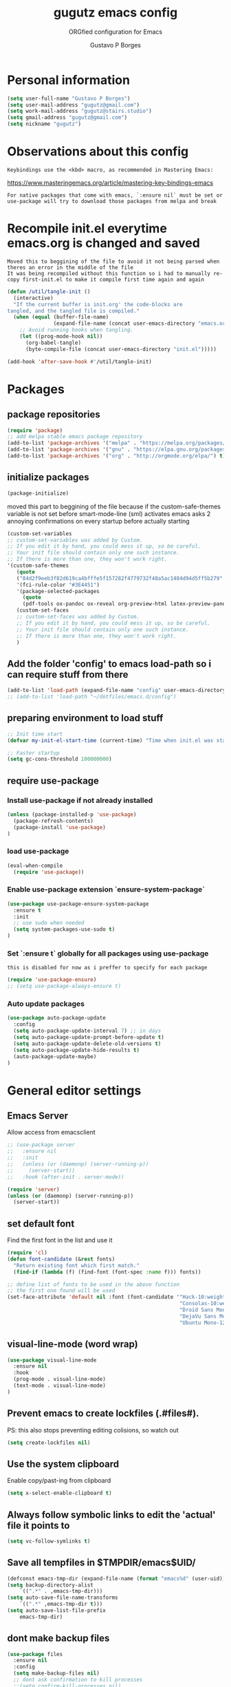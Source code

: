 #+OPTIONS: toc:0 num:nil
# #######################################################################
#+TITLE:     gugutz emacs config
#+SUBTITLE:  ORGfied configuration for Emacs
#+AUTHOR:    Gustavo P Borges
#+EMAIL:     gugutz@gmail.com
#+DESCRIPTION: This file is compiled to init.el automatically on every save
# #######################################################################

* Personal information

#+BEGIN_SRC emacs-lisp :tangle init.el
(setq user-full-name "Gustavo P Borges")
(setq user-mail-address "gugutz@gmail.com")
(setq work-mail-address "gugutz@stairs.studio")
(setq gmail-address "gugutz@gmail.com")
(setq nickname "gugutz")
#+END_SRC

* Observations about this config
: Keybindings use the <kbd> macro, as recommended in Mastering Emacs:
https://www.masteringemacs.org/article/mastering-key-bindings-emacs

: For native packages that come with emacs, `:ensure nil` must be set or use-package will try to download those packages from melpa and break

* Recompile init.el everytime emacs.org is changed and saved

  : Moved this to beggining of the file to avoid it not being parsed when theres an error in the middle of the file
  : It was being recompiled without this function so i had to manually re-copy first-init.el to make it compile first time again and again


  #+BEGIN_SRC emacs-lisp :tangle init.el
(defun /util/tangle-init ()
  (interactive)
  "If the current buffer is init.org' the code-blocks are
tangled, and the tangled file is compiled."
  (when (equal (buffer-file-name)
               (expand-file-name (concat user-emacs-directory "emacs.org")))
    ;; Avoid running hooks when tangling.
    (let ((prog-mode-hook nil))
      (org-babel-tangle)
      (byte-compile-file (concat user-emacs-directory "init.el")))))
  #+END_SRC

  #+BEGIN_SRC emacs-lisp :tangle init.el
  (add-hook 'after-save-hook #'/util/tangle-init)
  #+END_SRC

* Packages

** package repositories

#+BEGIN_SRC emacs-lisp :tangle init.el
(require 'package)
;; add melpa stable emacs package repository
(add-to-list 'package-archives '("melpa" . "https://melpa.org/packages/"))
(add-to-list 'package-archives '("gnu" . "https://elpa.gnu.org/packages/"))
(add-to-list 'package-archives '("org" . "http://orgmode.org/elpa/") t) ; Org-mode's repository
#+END_SRC

** initialize packages
#+BEGIN_SRC emacs-lisp :tangle init.el
(package-initialize)
#+END_SRC

moved this part to beggining of the file because if the
custom-safe-themes variable is not set before smart-mode-line (sml) activates
emacs asks 2 annoying confirmations on every startup before actually starting

#+BEGIN_SRC emacs-lisp :tangle init.el
(custom-set-variables
;; custom-set-variables was added by Custom.
;; If you edit it by hand, you could mess it up, so be careful.
;; Your init file should contain only one such instance.
;; If there is more than one, they won't work right.
'(custom-safe-themes
   (quote
   ("84d2f9eeb3f82d619ca4bfffe5f157282f4779732f48a5ac1484d94d5ff5b279" "57f95012730e3a03ebddb7f2925861ade87f53d5bbb255398357731a7b1ac0e0" "3c83b3676d796422704082049fc38b6966bcad960f896669dfc21a7a37a748fa" default)))
   '(fci-rule-color "#3E4451")
   '(package-selected-packages
     (quote
     (pdf-tools ox-pandoc ox-reveal org-preview-html latex-preview-pane smart-mode-line-powerline-theme base16-theme gruvbox-theme darktooth-theme rainbow-mode smartscan restclient editorconfig prettier-js pandoc rjsx-mode js2-refactor web-mode evil-org multiple-cursors flycheck smart-mode-line ## evil-leader evil-commentary evil-surround htmlize magit neotree evil json-mode web-serverx org))))
   (custom-set-faces
   ;; custom-set-faces was added by Custom.
   ;; If you edit it by hand, you could mess it up, so be careful.
   ;; Your init file should contain only one such instance.
   ;; If there is more than one, they won't work right.
   )
#+END_SRC

** Add the folder 'config' to emacs load-path so i can require stuff from there

#+BEGIN_SRC emacs-lisp :tangle init.el
(add-to-list 'load-path (expand-file-name "config" user-emacs-directory))
;; (add-to-list 'load-path "~/dotfiles/emacs.d/config")
#+END_SRC

** preparing environment to load stuff

#+BEGIN_SRC emacs-lisp :tangle init.el
;; Init time start
(defvar my-init-el-start-time (current-time) "Time when init.el was started")

;; Faster startup
(setq gc-cons-threshold 100000000)
#+END_SRC
** require use-package

*** Install use-package if not already installed
#+BEGIN_SRC emacs-lisp :tangle init.el
(unless (package-installed-p 'use-package)
  (package-refresh-contents)
  (package-install 'use-package)
)
#+END_SRC

*** load use-package
#+BEGIN_SRC emacs-lisp :tangle init.el
(eval-when-compile
  (require 'use-package))
#+END_SRC

*** Enable use-package extension `ensure-system-package`
#+BEGIN_SRC emacs-lisp :tangle init.el
(use-package use-package-ensure-system-package
  :ensure t
  :init
  ;; use sudo when needed
  (setq system-packages-use-sudo t)
)
#+END_SRC

*** Set `:ensure t` globally for all packages using use-package

: this is disabled for now as i preffer to specify for each package
#+BEGIN_SRC emacs-lisp :tangle init.el
  (require 'use-package-ensure)
  ;; (setq use-package-always-ensure t)
#+END_SRC

*** Auto update packages
#+BEGIN_SRC emacs-lisp :tangle init.el
(use-package auto-package-update
  :config
  (setq auto-package-update-interval 7) ;; in days
  (setq auto-package-update-prompt-before-update t)
  (setq auto-package-update-delete-old-versions t)
  (setq auto-package-update-hide-results t)
  (auto-package-update-maybe)
)
#+END_SRC


* General editor settings

** Emacs Server
Allow access from emacsclient
#+BEGIN_SRC emacs-lisp :tangle init.el
  ;; (use-package server
  ;;   :ensure nil
  ;;   :init
  ;;   (unless (or (daemonp) (server-running-p))
  ;;     (server-start))
  ;;   :hook (after-init . server-mode))
#+END_SRC

#+BEGIN_SRC emacs-lisp :tangle init.el
  (require 'server)
  (unless (or (daemonp) (server-running-p))
    (server-start))
#+END_SRC

** set default font

Find the first font in the list and use it

#+BEGIN_SRC emacs-lisp :tangle init.el
(require 'cl)
(defun font-candidate (&rest fonts)
  "Return existing font which first match."
  (find-if (lambda (f) (find-font (font-spec :name f))) fonts))

;; define list of fonts to be used in the above function
;; the first one found will be used
(set-face-attribute 'default nil :font (font-candidate '"Hack-10:weight=normal"
                                                        "Consolas-10:weight=normal"
                                                        "Droid Sans Mono-10:weight=normal"
                                                        "DejaVu Sans Mono-10:weight=normal"
                                                        "Ubuntu Mono-12:weight=normal"))
#+END_SRC

** visual-line-mode (word wrap)
#+BEGIN_SRC emacs-lisp :tangle init.el
(use-package visual-line-mode
  :ensure nil
  :hook
  (prog-mode . visual-line-mode)
  (text-mode . visual-line-mode)
)
#+END_SRC

** Prevent emacs to create lockfiles (.#files#).

PS: this also stops preventing editing colisions, so watch out
#+BEGIN_SRC emacs-lisp :tangle init.el
(setq create-lockfiles nil)
#+END_SRC

** Use the system clipboard

Enable copy/past-ing from clipboard

#+BEGIN_SRC emacs-lisp :tangle init.el
(setq x-select-enable-clipboard t)
#+END_SRC

** Always follow symbolic links to edit the 'actual' file it points to

#+BEGIN_SRC emacs-lisp :tangle init.el
(setq vc-follow-symlinks t)
#+END_SRC

** Save all tempfiles in $TMPDIR/emacs$UID/

#+BEGIN_SRC emacs-lisp :tangle init.el
(defconst emacs-tmp-dir (expand-file-name (format "emacs%d" (user-uid)) temporary-file-directory))
(setq backup-directory-alist
    `((".*" . ,emacs-tmp-dir)))
(setq auto-save-file-name-transforms
    `((".*" ,emacs-tmp-dir t)))
(setq auto-save-list-file-prefix
    emacs-tmp-dir)
#+END_SRC

** dont make backup files

#+BEGIN_SRC emacs-lisp :tangle init.el
(use-package files
  :ensure nil
  :config
  (setq make-backup-files nil)
  ;; dont ask confirmation to kill processes
  ;;(setq confirm-kill-processes nil)
)
#+END_SRC

** dont ask confirmation to kill processes

#+BEGIN_SRC emacs-lisp :tangle init.el
(setq confirm-kill-processes nil)
#+END_SRC

** Disable the annoying Emacs bell ring (beep)

#+BEGIN_SRC emacs-lisp :tangle init.el
(setq ring-bell-function 'ignore)
#+END_SRC

** Create alias to yes-or-no anwsers (y-or-n-p

 #+BEGIN_SRC emacs-lisp :tangle init.el
(defalias 'yes-or-no-p 'y-or-n-p)
(fset 'yes-or-no-p 'y-or-n-p)
 #+END_SRC

** dont ask for confirmation for opening large files

 #+BEGIN_SRC emacs-lisp :tangle init.el
(setq large-file-warning-threshold nil) ;; Don’t warn me about opening large files
 #+END_SRC

** display-line-numbers

Released with Emacs 26 (released in 2018-05)
#+BEGIN_SRC emacs-lisp :tangle init.el

(use-package display-line-numbers
  :if (version<= "26.0.50" emacs-version)
  :ensure nil
  :hook
  ;; (prog-mode. display-line-numbers-mode)
  ;; (text-mode. display-line-numbers-mode)
  (LaTeX-mode. display-line-numbers-mode)
  (typescript-mode. display-line-numbers-mode)
  (web-mode. display-line-numbers-mode)
  (js2-mode. display-line-numbers-mode)
  (css-mode. display-line-numbers-mode)
  (scss-mode. display-line-numbers-mode)
  (elixir-mode. display-line-numbers-mode)

  :config
  ;; (global-display-line-numbers-mode)
  (setq display-line-numbers-grow-only t)
  (setq display-line-numbers-width-start t)

  ;; old linum-mode variables, check if they work with new display-line-numbers-mode
  ;; (setq linum-format 'dynamic)
  ;; (setq linum-format " %d ") ;; one space separation between the linenumber display and the buffer contents:
  ;; (setq linum-format "%4d “) ;; 4 character and a space for line numbers
  (setq linum-format "%4d \u2502 ") ; 4 chars and a space with solid line separator



  ;; Select lines by click-dragging on the margin. Tested with GNU Emacs 23.3
  (defvar *linum-mdown-line* nil)

  (defun line-at-click ()
    (save-excursion
    (let ((click-y (cdr (cdr (mouse-position))))
        (line-move-visual-store line-move-visual))
      (setq line-move-visual t)
      (goto-char (window-start))
      (next-line (1- click-y))
      (setq line-move-visual line-move-visual-store)
      ;; If you are using tabbar substitute the next line with
      (line-number-at-pos))))

  (defun md-select-linum ()
    (interactive)
    (goto-line (line-at-click))
    (set-mark (point))
    (setq *linum-mdown-line*
      (line-number-at-pos)))

  (defun mu-select-linum ()
    (interactive)
    (when *linum-mdown-line*
    (let (mu-line)
      ;; (goto-line (line-at-click))
      (setq mu-line (line-at-click))
      (goto-line (max *linum-mdown-line* mu-line))
      (set-mark (line-end-position))
      (goto-line (min *linum-mdown-line* mu-line))
      (setq *linum-mdown*
        nil))))

  (global-set-key (kbd "<left-margin> <down-mouse-1>") 'md-select-linum)
  (global-set-key (kbd "<left-margin> <mouse-1>") 'mu-select-linum)
  (global-set-key (kbd "<left-margin> <drag-mouse-1>") 'mu-select-linum)
)

#+END_SRC

** minibuffer history

#+BEGIN_SRC emacs-lisp :tangle init.el
(savehist-mode 1)
#+END_SRC

** Turn on auto-revert mode (auto updates files changed on disk)

#+BEGIN_SRC emacs-lisp :tangle init.el
(use-package autorevert
  :ensure nil
  :hook
  (after-init . global-auto-revert-mode)
  :config
  (setq auto-revert-interval 0.5)
  (setq auto-revert-interval 2)
  (setq auto-revert-check-vc-info t)
  (setq auto-revert-verbose nil)
)
#+END_SRC

** C-n insert newlines if the point is at the end of the buffer.

: Useful, as it means you won’t have to reach for the return key to add newlines!
#+BEGIN_SRC emacs-lisp :tangle init.el
(setq next-line-add-newlines t)
#+END_SRC

** Remove the ^M characters from files that contains Unix and DOS line endings

#+BEGIN_SRC emacs-lisp :tangle init.el
(defun remove-dos-eol ()
  "Do not show ^M in files containing mixed UNIX and DOS line endings."
  (interactive)
  (setq buffer-display-table (make-display-table))
  (aset buffer-display-table ?\^M [])
)
#+END_SRC

*** Hook it to text-mode and prog-mode
#+BEGIN_SRC emacs-lisp :tangle init.el
(add-hook 'text-mode-hook 'remove-dos-eol)
(add-hook 'prog-mode-hook 'remove-dos-eol)
#+END_SRC

** Increase, decrease and adjust font size

#+BEGIN_SRC emacs-lisp :tangle init.el
(global-set-key (kbd "C-S-+") #'text-scale-increase)
(global-set-key (kbd "C-S-_") #'text-scale-decrease)
(global-set-key (kbd "C-S-)") #'text-scale-adjust)
#+END_SRC

** expand-region
#+BEGIN_SRC emacs-lisp :tangle init.el
;; (require 'expand-region)
(global-set-key (kbd "C-S-<tab>") 'er/expand-region)
#+END_SRC

** refresh buffer with F5
#+BEGIN_SRC emacs-lisp :tangle init.el
(global-set-key [f5] '(lambda () (interactive) (revert-buffer nil t nil)))
#+END_SRC
** C-k kills current buffer without having to select which buffer

By default C-x k prompts to select which buffer should be selected.
I almost always want to kill the current buffer, so this snippet helps in that.
#+BEGIN_SRC emacs-lisp :tangle init.el
;; Kill current buffer; prompt only if
;; there are unsaved changes.
(global-set-key (kbd "C-x k")
  '(lambda () (interactive) (kill-buffer (current-buffer)))
)
#+END_SRC

** smooth scrolling

#+BEGIN_SRC emacs-lisp :tangle init.el
(use-package smooth-scrolling
    :ensure t
    :config
    (smooth-scrolling-mode 1)
)
#+END_SRC

#+BEGIN_SRC emacs-lisp :tangle init.el
;; Vertical Scroll
;; (setq scroll-step 1)
;; (setq scroll-margin 1)
;; (setq scroll-conservatively 101)
;; (setq scroll-up-aggressively 0.01)
;; (setq scroll-down-aggressively 0.01)
;; (setq auto-window-vscroll nil)
;; (setq fast-but-imprecise-scrolling nil)
;; (setq mouse-wheel-scroll-amount '(1 ((shift) . 1)))
;; (setq mouse-wheel-progressive-speed nil)
;; (; Horizontal Scroll
;; (setq hscroll-step 1)
;; (setq hscroll-margin 1)
#+END_SRC

** add final newline

#+BEGIN_SRC emacs-lisp :tangle init.el
(setq require-final-newline t)
#+END_SRC

** fill column

Sets a 80 character line width

#+BEGIN_SRC emacs-lisp :tangle init.el
 (setq-default fill-column 80)
#+END_SRC

** preffer UTF-8 coding system
#+BEGIN_SRC emacs-lisp :tangle init.el
(prefer-coding-system 'utf-8) ;; Prefer UTF-8 encoding
#+END_SRC

** auto balance windows on opening and closing frames

#+BEGIN_SRC emacs-lisp :tangle init.el
(setq window-combination-resize t)
#+END_SRC

** set default line spacing

#+BEGIN_SRC emacs-lisp :tangle init.el
;; (setq-default line-spacing 1) ;; A nice line height
(setq-default line-spacing 3)
#+END_SRC

** fix wierd color escape system

#+BEGIN_SRC emacs-lisp :tangle init.el
(setq system-uses-terminfo nil) ;; Fix weird color escape sequences
#+END_SRC

** confirm before closing emacs

#+BEGIN_SRC emacs-lisp :tangle init.el
;; (setq confirm-kill-emacs 'yes-or-no-p) ;; Ask for confirmation before closing emacs
#+END_SRC


* Code editing settings
** subword-mode

: Alt+x subword-mode. It change all cursor movement/edit commands to stop in-between the “camelCase” words.
: subword-mode and superword-mode are mutally exclusive. Turning one on turns off the other.

#+BEGIN_SRC emacs-lisp :tangle init.el
(use-package subword
  :ensure nil
  :hook
  (clojure-mode . subword-mode)
  (ruby-mode . subword-mode)
  (enh-ruby-mode . subword-mode)
  (elixir-mode . subword-mode)
)
#+END_SRC

** superword-mode

: Alt+x superword-mode (emacs 24.4) is similar. It treats text like “x_y” as one word. Useful for “snake_case”.
: subword-mode and superword-mode are mutally exclusive. Turning one on turns off the other.

#+BEGIN_SRC emacs-lisp :tangle init.el
(use-package superword
  :ensure nil
  :hook
  (js2-mode . superword-mode)
)
#+END_SRC

** default indentation
#+BEGIN_SRC emacs-lisp :tangle init.el
(setq-default indent-tabs-mode nil)
;; C e C-like langs default indent size
(setq-default tab-width 2)
;; Perl default indent size
(setq-default cperl-basic-offset 2)
(setq-default c-basic-offset 2)
#+END_SRC

** Use unix-conf-mode for .*rc files
#+BEGIN_SRC emacs-lisp :tangle init.el
(use-package conf-mode
  :mode
  (;; systemd
    ("\\.service\\'"     . conf-unix-mode)
    ("\\.timer\\'"      . conf-unix-mode)
    ("\\.target\\'"     . conf-unix-mode)
    ("\\.mount\\'"      . conf-unix-mode)
    ("\\.automount\\'"  . conf-unix-mode)
    ("\\.slice\\'"      . conf-unix-mode)
    ("\\.socket\\'"     . conf-unix-mode)
    ("\\.path\\'"       . conf-unix-mode)

    ;; general
    ("conf\\(ig\\)?$"   . conf-mode)
    ("rc$"              . conf-mode))
)
;; (add-to-list 'auto-mode-alist '("\\.*rc$" . conf-unix-mode))
#+END_SRC

** iedit
#+BEGIN_SRC emacs-lisp :tangle init.el
(use-package iedit
  :config
  (set-face-background 'iedit-occurrence "Magenta")
  :bind
  ("C-;" . iedit-mode)
)
#+END_SRC

** eldoc

Enable documentation for programming languages

#+BEGIN_SRC emacs-lisp :tangle init.el
(use-package eldoc
  :ensure nil
  :hook
  (prog-mode . eldoc-mode)
  ;;(prog-mode       . turn-on-eldoc-mode)
  ;; (cider-repl-mode . turn-on-eldoc-mode)
  :config
  ;; (global-eldoc-mode -1)
  ;; (add-hook 'prog-mode-hook 'eldoc-mode)
  (setq eldoc-idle-delay 0.4)
)
#+END_SRC



* Text editing settings

** Helper functions for casing words

#+BEGIN_SRC emacs-lisp :tangle init.el
(defun upcase-backward-word (arg)
  (interactive "p")
  (upcase-word (- arg))
)
#+END_SRC

#+BEGIN_SRC emacs-lisp :tangle init.el
(defun downcase-backward-word (arg)
  (interactive "p")
  (downcase-word (- arg))
)
#+END_SRC

#+BEGIN_SRC emacs-lisp :tangle init.el
(defun capitalize-backward-word (arg)
  (interactive "p")
  (capitalize-word (- arg))
)
#+END_SRC

#+BEGIN_SRC emacs-lisp :tangle init.el
(global-set-key (kbd "C-M-u")	 'upcase-backward-word)
(global-set-key (kbd "C-M-l")	 'downcase-backward-WORD)
;; this replaces native capitlize word!
(global-set-key (kbd "M-c")	 'capitalize-backward-word)
#+END_SRC

** Spellchecking

#+BEGIN_SRC emacs-lisp :tangle init.el
(defconst *spell-check-support-enabled* t) ;; Enable with t if you prefer
#+END_SRC


** move-text

#+BEGIN_SRC emacs-lisp :tangle init.el
(use-package move-text
  :ensure t
  :bind
  ("M-S-j" . move-text-up)
  ("M-S-k" . move-text-down)
  (:map evil-normal-state-map
  ("S-j" . move-text-up)
  ("S-k" . move-text-down)
  )
  (:map evil-visual-state-map
  ("M-S-j" . move-text-region-up)
  ("M-S-k" . move-text-region-down)
  )
  :config
  (move-text-default-bindings)
)
#+END_SRC

** Flyspell

Change dictionaries with F12

#+BEGIN_SRC emacs-lisp :tangle init.el
;(defun fd-switch-dictionary()
;(interactive)
;(let* ((dic ispell-current-dictionary)
;    (change (if (string= dic "deutsch8") "english" "deutsch8")))
;  (ispell-change-dictionary change)
;  (message "Dictionary switched from %s to %s" dic change)
;  ))

;(global-set-key (kbd "<f12>")   'fd-switch-dictionary)
#+END_SRC

#+BEGIN_SRC emacs-lisp :tangle init.el
;; Change dictionaries with F12 (teste pt-br)
(let ((langs '("american" "brasileiro")))
  (setq lang-ring (make-ring (length langs)))
  (dolist (elem langs) (ring-insert lang-ring elem))
)

(defun cycle-ispell-languages ()
   (interactive)
   (let ((lang (ring-ref lang-ring -1)))
     (ring-insert lang-ring lang)
     (ispell-change-dictionary lang))
)

(global-set-key (kbd "<f12>")   'cycle-ispell-languages)
#+END_SRC

#+BEGIN_SRC emacs-lisp :tangle init.el
(use-package flyspell
  :defer 1
  :hook
  (text-mode . flyspell-mode)
  :config
  ;; ignore org source blocks from spellchecking
  (add-to-list 'ispell-skip-region-alist '(":\\(PROPERTIES\\|LOGBOOK\\):" . ":END:"))
  (add-to-list 'ispell-skip-region-alist '("^#+BEGIN_SRC" . "^#+END_SRC"))

  ;; global ispell settings (disabled in favor of conditional hunspell setup bellow)
  ;; (setenv "LANG" "en_US.UTF-8")
  ;; (setq ispell-program-name "aspell")
  ;; (setq ispell-program-name "hunspell")
  ;; (setq ispell-dictionary "en_US")
  ;; (setq ispell-local-dictionary "pt_BR")
  ;; (setq ispell-local-dictionary "en_US")

  ;; Hunspell settings
  ;; find aspell and hunspell automatically
;;  (cond
;;    ;; try aspell first in case both aspell and hunspell are installed, it will
;;    ;; set `ispell-program-name' to use hunspell
;;    ((executable-find "aspell")
;;      (setq ispell-program-name "aspell")
;;      ;; Please note `ispell-extra-args' contains ACTUAL parameters passed to aspell
;;      (setq ispell-extra-args '("--sug-mode=ultra" "--lang=en_US"))
;;      ;;(setq ispell-local-dictionary "pt_BR")
;;    )
;;   ;; if hunspell is available, use it instead of aspell for multilang support
;;    ((executable-find "hunspell")
;;      (setq ispell-program-name "hunspell")
;;      ;; i could set `ispell-dictionary' instead but `ispell-local-dictionary' has higher priority
;;      (setq ispell-local-dictionary "en_US")
;;      ;; setup both en_US and pt_BR dictionaries in hunspell
;;      (ispell-hunspell-add-multi-dic "en_US,pt_BR")
;;
;;      (setq ispell-local-dictionary-alist
;;         ;; Please note the list `("-d" "en_US")` contains ACTUAL parameters passed to hunspell
;;         ;; You could use `("-d" "en_US,en_US-med")` to check with multiple dictionaries
;;         '(("en_US" "[[:alpha:]]" "[^[:alpha:]]" "[']" nil ("-d" "en_US,pt_BR") nil utf-8))
;;      )
;;    )
;;  )

)
#+END_SRC

** guess-language

Automatic guess the language of the paragraph im writing in
Works with mutilang documents

#+BEGIN_SRC emacs-lisp :tangle init.el
(use-package guess-language         ; Automatically detect language for Flyspell
  :ensure t
  :defer t
  :hook
  (text-mode . guess-language-mode)
  ;; :init (add-hook 'text-mode-hook #'guess-language-mode)
  :config
  (setq guess-language-langcodes '((en . ("en_US" "English"))
                                   (br . ("pt_BR" "Portuguese Brazilian"))
                                  )
  guess-language-languages '(en br)
  guess-language-min-paragraph-length 45)
)
#+END_SRC


* GPG Encryption

#+BEGIN_SRC emacs-lisp :tangle init.el
(use-package epa-file
  :config
  (epa-file-enable)
  (setq epa-file-encrypt-to '("gugutz@gmail.com"))

  ;; Control whether or not to pop up the key selection dialog.
  (setq epa-file-select-keys 0)
  ;; Cache passphrase for symmetric encryption.
  (setq epa-file-cache-passphrase-for-symmetric-encryption t)
)
(require 'epa-file)
(epa-file-enable)
#+END_SRC

* exec-path-from-shell

Make emacs use $PATH defined in the systems shell

: snippet taken from oficial use package github page
#+BEGIN_SRC emacs-lisp :tangle init.el
(use-package exec-path-from-shell
  :if (memq window-system '(mac ns x))
  :ensure t
  :init
  ;;(setenv "SHELL" "/bin/zsh")
  ;;(setq explicit-shell-file-name "/bin/zsh")
  ;;(setq shell-file-name "zsh")
  :config
  ;; This sets $MANPATH, $PATH and exec-path from your shell, but only on OS X and Linux.
  (exec-path-from-shell-initialize)
  ;; Its possible to copy values from other SHELL variables using one of the two methods bellow
  ;; either using the `exec-path-from-shell-copy-env' functon or setting the variable `exec-path-from-shell-variables'
  ;; (exec-path-from-shell-copy-env "PYTHONPATH")
  ;; (setq exec-path-from-shell-variables '("PYTHONPATH" "GOPATH"))
)
#+END_SRC

* Mouse configuration
** Enable mouse support in terminal mode

#+BEGIN_SRC emacs-lisp :tangle init.el
(when (eq window-system nil)
  (xterm-mouse-mode 1))
#+END_SRC

#+BEGIN_SRC emacs-lisp :tangle init.el
  ;; (use-package mouse3
  ;;     :config
  ;; (global-set-key (kbd "<mouse-3>") 'mouse3-popup-menu))
#+END_SRC

** right-click-context-menu

#+BEGIN_SRC emacs-lisp :tangle init.el
(use-package right-click-context
  :ensure t
  :config
  (global-set-key (kbd "<menu>") 'right-click-context-menu)
  (global-set-key (kbd "<mouse-3>") 'right-click-context-menu)
  (bind-key "C-c <mouse-3>" 'right-click-context-menu)

  ;; (setq right-click-context-mode-lighter "🐭")

  ;; customize the right-click-context-menu
  (let ((right-click-context-local-menu-tree
       (append right-click-context-global-menu-tree
             '(("Insert"
                ("Go to definition" :call (lsp-goto-type-definition)
                ("FooBar" :call (insert "FooBar"))
                )))))
  (right-click-context-menu))))
#+END_SRC

* hippie-expand (native emacs expand function)

#+BEGIN_SRC emacs-lisp :tangle init.el
(use-package hippie-exp
  ;;:ensure nil
  :defer t
  :bind
  ("<tab>" . hippie-expand)
  ("<C-return>" . hippie-expand)
  ("C-M-SPC" . hippie-expand)
  (:map evil-insert-state-map
  ("<tab>" . hippie-expand)
  )
  :config
  (setq-default hippie-expand-try-functions-list
        '(yas-hippie-try-expand
          indent-according-to-mode
          emmet-expand-line
          company-indent-or-complete-common
          )
  )
)
#+END_SRC


* Evil

#+BEGIN_SRC emacs-lisp :tangle init.el
(use-package evil
    :ensure t
    :init
    (setq evil-ex-complete-emacs-commands nil)
    (setq evil-vsplit-window-right t)
    (setq evil-split-window-below t)
    (setq evil-shift-round nil)
    (setq evil-esc-delay 0)  ;; Don't wait for any other keys after escape is pressed.
    ;; Make Evil look a bit more like (n) vim  (??)
    (setq evil-search-module 'isearch-regexp)
    ;; (setq evil-search-module 'evil-search)
    (setq evil-magic 'very-magic)
    (setq evil-shift-width (symbol-value 'tab-width))
    (setq evil-regexp-search t)
    (setq evil-search-wrap t)
    ;; (setq evil-want-C-i-jump t)
    (setq evil-want-C-u-scroll t)
    (setq evil-want-fine-undo nil)
    (setq evil-want-integration nil)
    ;; (setq evil-want-abbrev-on-insert-exit nil)
    (setq evil-want-abbrev-expand-on-insert-exit nil)
    (setq evil-mode-line-format '(before . mode-line-front-space)) ;; move evil tag to beginning of modeline
    ;; Cursor is alway black because of evil.
    ;; Here is the workaround
    ;; (@see https://bitbucket.org/lyro/evil/issue/342/evil-default-cursor-setting-should-default)
    (setq evil-default-cursor t)
    ;; change cursor color according to mode
    (setq evil-emacs-state-cursor '("#ff0000" box))
    (setq evil-motion-state-cursor '("#FFFFFF" box))
    (setq evil-normal-state-cursor '("#00ff00" box))
    (setq evil-visual-state-cursor '("#abcdef" box))
    (setq evil-insert-state-cursor '("#e2f00f" bar))
    (setq evil-replace-state-cursor '("red" hbar))
    (setq evil-operator-state-cursor '("red" hollow))

  :bind
  (:map evil-normal-state-map
  (", w" . evil-window-vsplit)
  ("C-r" . undo-tree-redo)
  )
  (:map evil-insert-state-map
  ;; this is also defined globally above in the config
  ("C-S-<tab>" . er/expand-region)
  )
  (:map evil-visual-state-map
  ;; this is also defined globally above in the config
  ("<tab>" . indent-region)
  ("C-/" . comment-line)
  ("C-S-/" . comment-region)
  ("C-S-M-/" . comment-box)
  )

;; check if global-set-key also maps to evil insert mode; if yes delete bellow snippets
  :config
  (evil-mode)

;; unset evil bindings that conflits with other stuff
  (define-key evil-insert-state-map (kbd "<tab>") nil)
  (define-key evil-normal-state-map (kbd "<tab>") nil)
  (define-key evil-visual-state-map (kbd "<tab>") nil)

  ;; vim-like navigation with C-w hjkl
  (define-prefix-command 'evil-window-map)
  (define-key evil-window-map (kbd "h") 'evil-window-left)
  (define-key evil-window-map (kbd "j") 'evil-window-down)
  (define-key evil-window-map (kbd "k") 'evil-window-up)
  (define-key evil-window-map (kbd "l") 'evil-window-right)
  (define-key evil-window-map (kbd "b") 'evil-window-bottom-right)
  (define-key evil-window-map (kbd "c") 'evil-window-delete)
  (define-key evil-motion-state-map (kbd "M-w") 'evil-window-map)

  ;; make esc quit or cancel everything in Emacs
  (define-key evil-normal-state-map [escape] 'keyboard-quit)
  (define-key evil-visual-state-map [escape] 'keyboard-quit)
  (define-key minibuffer-local-map [escape] 'minibuffer-keyboard-quit)
  (define-key minibuffer-local-ns-map [escape] 'minibuffer-keyboard-quit)
  (define-key minibuffer-local-completion-map [escape] 'minibuffer-keyboard-quit)
  (define-key minibuffer-local-must-match-map [escape] 'minibuffer-keyboard-quit)
  (define-key minibuffer-local-isearch-map [escape] 'minibuffer-keyboard-quit)

  ;; recover native emacs commands that are overriden by evil
  ;; this gives priority to native emacs behaviour rathen than Vim's
  (define-key evil-normal-state-map (kbd "SPC") 'ace-jump-mode)
  (define-key evil-visual-state-map (kbd "SPC") 'ace-jump-mode)
  (define-key evil-normal-state-map (kbd "C-e") 'evil-end-of-line)
  (define-key evil-insert-state-map (kbd "C-e") 'move-end-of-line)
  (define-key evil-visual-state-map (kbd "C-e") 'evil-end-of-line)
  (define-key evil-motion-state-map (kbd "C-e") 'evil-end-of-line)
  (define-key evil-insert-state-map (kbd "C-d") 'evil-delete-char)
  (define-key evil-normal-state-map (kbd "C-d") 'evil-delete-char)
  (define-key evil-visual-state-map (kbd "C-d") 'evil-delete-char)
  (define-key evil-normal-state-map (kbd "C-k") 'kill-line)
  (define-key evil-insert-state-map (kbd "C-k") 'kill-line)
  (define-key evil-visual-state-map (kbd "C-k") 'kill-line)
  (define-key evil-insert-state-map (kbd "C-w") 'kill-region)
  (define-key evil-normal-state-map (kbd "C-w") 'kill-region)
  (define-key evil-visual-state-map (kbd "C-w") 'kill-region)
  (define-key evil-normal-state-map (kbd "C-w") 'evil-delete)
  (define-key evil-insert-state-map (kbd "C-w") 'evil-delete)
  (define-key evil-visual-state-map (kbd "C-w") 'evil-delete)
  (define-key evil-normal-state-map (kbd "C-y") 'yank)
  (define-key evil-insert-state-map (kbd "C-y") 'yank)
  (define-key evil-visual-state-map (kbd "C-y") 'yank)
  (define-key evil-normal-state-map (kbd "C-f") 'evil-forward-char)
  (define-key evil-insert-state-map (kbd "C-f") 'evil-forward-char)
  (define-key evil-insert-state-map (kbd "C-f") 'evil-forward-char)
  (define-key evil-normal-state-map (kbd "C-b") 'evil-backward-char)
  (define-key evil-insert-state-map (kbd "C-b") 'evil-backward-char)
  (define-key evil-visual-state-map (kbd "C-b") 'evil-backward-char)
  (define-key evil-normal-state-map (kbd "C-n") 'evil-next-line)
  (define-key evil-insert-state-map (kbd "C-n") 'evil-next-line)
  (define-key evil-visual-state-map (kbd "C-n") 'evil-next-line)
  (define-key evil-normal-state-map (kbd "C-p") 'evil-previous-line)
  (define-key evil-insert-state-map (kbd "C-p") 'evil-previous-line)
  (define-key evil-visual-state-map (kbd "C-p") 'evil-previous-line)
  (define-key evil-normal-state-map (kbd "Q") 'call-last-kbd-macro)
  (define-key evil-visual-state-map (kbd "Q") 'call-last-kbd-macro)
  (define-key evil-insert-state-map (kbd "C-r") 'search-backward)
)
#+END_SRC


* Evil packages / plugins

** evil-numbers
#+BEGIN_SRC emacs-lisp :tangle init.el
(use-package evil-numbers
  :ensure t
  :after evil
  :bind
  (:map evil-normal-state-map
  ("C-c +" . evil-numbers/inc-at-pt)
  ("C-c -" . evil-numbers/dec-at-pt)
  ("<kp-add>" . evil-numbers/inc-at-pt)
  ("<kp-subtract>" . evil-numbers/dec-at-pt))
  :config
  (global-set-key (kbd "C-c +") 'evil-numbers/inc-at-pt)
  (global-set-key (kbd "C-c -") 'evil-numbers/dec-at-pt)
)
#+END_SRC

** evil-leader

#+BEGIN_SRC emacs-lisp :tangle init.el
(use-package evil-leader
  :config
  (global-evil-leader-mode)
  (evil-leader/set-leader ",")
  (evil-leader/set-key
    "e" 'find-file
    "q" 'evil-quit
    "w" 'save-buffer
    "d" 'delete-frame
    "k" 'kill-buffer
    "b" 'switch-to-buffer
    "-" 'split-window-bellow
    "|" 'split-window-right)
)
#+END_SRC

** Evil Surround

#+BEGIN_SRC emacs-lisp :tangle init.el
(use-package evil-surround
  :config
  (global-evil-surround-mode 1)
)
#+END_SRC

#+BEGIN_SRC emacs-lisp :tangle init.el
(defun evil-surround-prog-mode-hook-setup ()
  "Documentation string, idk, put something here later."
  (push '(47 . ("/" . "/")) evil-surround-pairs-alist)
  (push '(40 . ("(" . ")")) evil-surround-pairs-alist)
  (push '(41 . ("(" . ")")) evil-surround-pairs-alist)
  (push '(91 . ("[" . "]")) evil-surround-pairs-alist)
  (push '(93 . ("[" . "]")) evil-surround-pairs-alist)
)
(add-hook 'prog-mode-hook 'evil-surround-prog-mode-hook-setup)
#+END_SRC

#+BEGIN_SRC emacs-lisp :tangle init.el
(defun evil-surround-js-mode-hook-setup ()
  "ES6." ;  this is a documentation string, a feature in Lisp
  ;; I believe this is for auto closing pairs
  (push '(?1 . ("{`" . "`}")) evil-surround-pairs-alist)
  (push '(?2 . ("${" . "}")) evil-surround-pairs-alist)
  (push '(?4 . ("(e) => " . "(e)")) evil-surround-pairs-alist)
  ;; ReactJS
  (push '(?3 . ("classNames(" . ")")) evil-surround-pairs-alist)
)
(add-hook 'js2-mode-hook 'evil-surround-js-mode-hook-setup)
#+END_SRC

#+BEGIN_SRC emacs-lisp :tangle init.el
(defun evil-surround-emacs-lisp-mode-hook-setup ()
  (push '(?` . ("`" . "'")) evil-surround-pairs-alist)
)
(add-hook 'emacs-lisp-mode-hook 'evil-surround-emacs-lisp-mode-hook-setup)

(defun evil-surround-org-mode-hook-setup ()
  (push '(91 . ("[" . "]")) evil-surround-pairs-alist)
  (push '(93 . ("[" . "]")) evil-surround-pairs-alist)
  (push '(?= . ("=" . "=")) evil-surround-pairs-alist)
)
(add-hook 'org-mode-hook 'evil-surround-org-mode-hook-setup)
   #+END_SRC

** evil-commentary

#+BEGIN_SRC emacs-lisp :tangle init.el
(use-package evil-commentary
  :config
  (evil-commentary-mode)
)
#+END_SRC

** Evil-Matchit
#+BEGIN_SRC emacs-lisp :tangle init.el
(use-package evil-matchit
  :config
  (global-evil-matchit-mode 1)
)
#+END_SRC

** evil-paredit

#+BEGIN_SRC emacs-lisp :tangle init.el
(use-package evil-paredit
  :ensure t
  :hook
  (emacs-lisp-mode . evil-paredit-mode)
)
#+END_SRC

** evil-mc

Multiple cursors for evil mode

|------------+---------------------------------|
| Key        | action                          |
|------------+---------------------------------|
| C-t or grn | skip creating a cursor forward  |
| grp        | skip creating a cursor backward |
| gru        | undo last addded cursor         |
| grq        | remove all cursors              |
|------------+---------------------------------|

#+BEGIN_SRC emacs-lisp :tangle init.el
(use-package evil-mc
  :ensure t
  :after evil
  :bind
  (:map evil-visual-state-map
  ("C-d" . evil-mc-make-and-goto-next-match) ;; Make a cursor at point and go to the next match of the selected region or the symbol under cursor.
  ("C-a" . evil-mc-make-all-cursors) ;; Create cursors for all strings that match the selected region or the symbol under cursor.
  ("C-q" . evil-mc-undo-all-cursors)  ;; Remove all cursors.
  )
  :config
  (global-evil-mc-mode  1)
)
#+END_SRC

** evil-goggles

#+BEGIN_SRC emacs-lisp :tangle init.el
(use-package evil-goggles
  :ensure t
  :config
  (evil-goggles-mode)
  (setq evil-goggles-pulse t) ;; default is to pulse when running in a graphic display
  (setq evil-goggles-duration 0.100) ;; default is 0.200

;; list of all on/off variables, their default value is `t`:

  (setq evil-goggles-enable-paste nil) ;; to disable the hint when pasting
;;(setq  evil-goggles-enable-delete t)
;;(setq  evil-goggles-enable-change t)
;;(setq evil-goggles-enable-indent t)
;;(setq  evil-goggles-enable-yank t)
;;(setq  evil-goggles-enable-join t)
;;(setq evil-goggles-enable-fill-and-move t)
;;(setq evil-goggles-enable-paste t)
;;(setq evil-goggles-enable-shift t)
;;(setq evil-goggles-enable-surround t)
;;(setq evil-goggles-enable-commentary)
;;(setq evil-goggles-enable-nerd-commenter t)
;;(setq evil-goggles-enable-replace-with-register t)
;;(setq evil-goggles-enable-set-marker t)
;;(setq evil-goggles-enable-undo t)
;;(setq evil-goggles-enable-redo t)
;;(setq evil-goggles-enable-record-macro t)

  ;; optionally use diff-mode's faces; as a result, deleted text
  ;; will be highlighed with `diff-removed` face which is typically
  ;; some red color (as defined by the color theme)
  ;; other faces such as `diff-added` will be used for other actions
  (evil-goggles-use-diff-faces)
)
#+END_SRC


* org-mode

** org-mode setup
#+BEGIN_SRC emacs-lisp :tangle init.el
(use-package org
  :ensure org-plus-contrib
  :defer t
  :bind
  ("C-c l" . org-store-link)
  ("C-c a" . org-agenda)
  ("C-c c" . org-capture)
  ("C-c b" . org-switch)
  ;; this map is to delete de bellow commented lambda that does the same thing
  ;; Resolve issue with Tab not working with ORG only in Normal VI Mode in terminal
  ;; (something with TAB on terminals being related to C-i...)
  (:map evil-normal-state-map
  ("<tab>" . org-cycle)
  )
  :init
  ;; general org config variables
  (setq org-log-done 'time)
  (setq org-export-backends (quote (ascii html icalendar latex md odt)))
  (setq org-use-speed-commands t)

  ;; dont display atual width for images inline. set per-file with
  ;; #+ATTR_HTML: :width 600px :height: auto
  ;; #+ATTR_ORG: :width 600
  ;; #+ATTR_LATEX: :width 5in
  (setq org-image-actual-width nil)
  (setq org-startup-with-inline-images t)

  (setq org-confirm-babel-evaluate 'nil)
  (setq org-todo-keywords
   '((sequence "TODO" "IN-PROGRESS" "REVIEW" "|" "DONE")))
  (setq org-agenda-window-setup 'other-window)
  (setq org-log-done 'time) ;; Show CLOSED tag line in closed TODO items
  (setq org-log-done 'note) ;; Prompt to leave a note when closing an item
  (setq org-hide-emphasis-markers nil)

  ;;ox-twbs (exporter to twitter bootstrap html)
  (setq org-enable-bootstrap-support t)
  :config
  ;; org-capture - needs to be in :config because it assumes a variable is already defined: `org-directory'
  (setq org-default-notes-file (concat org-directory "/notes.org"))

  ;;(add-hook 'org-mode-hook
  ;;          (lambda ()
  ;;        (define-key evil-normal-state-map (kbd "TAB") 'org-cycle)))

  (defun org-export-turn-on-syntax-highlight()
    "Setup variables to turn on syntax highlighting when calling `org-latex-export-to-pdf'"
    (interactive)
    (setq org-latex-listings 'minted
          org-latex-packages-alist '(("" "minted"))
          org-latex-pdf-process '("latexmk -pdflatex='pdflatex -interaction nonstopmode' -pdf -bibtex -f %f")))

(setq org-latex-pdf-process
  '("latexmk -pdflatex='pdflatex -interaction nonstopmode' -pdf -bibtex -f %f"))

  (require 'org-habit)
  '(org-emphasis-alist
   (quote
    (
     ("!" org-habit-overdue-face)
     ("%" org-habit-alert-face)
     ("*" bold)
     ("/" italic)
     ("_" underline)
     ("=" org-verbatim verbatim)
     ("~" org-code verbatim)
     ("+" (:strike-through t))
     )))
)
#+END_SRC

** ox-extra (org-plus-contrib)

ox-extras
add suport for the ignore tag (ignores a headline without ignoring its content)

#+BEGIN_SRC emacs-lisp :tangle init.el
(use-package ox-extra
  :ensure nil
  :config
  (ox-extras-activate '(ignore-headlines))
  (ox-extras-activate '(latex-header-blocks ignore-headlines))
)
#+END_SRC

** add more custom emacs emphasis characters


first test
#+BEGIN_SRC emacs-lisp :tangle init.el
(require 'org-habit nil t)

(defun org-add-my-extra-fonts ()
  "Add alert and overdue fonts."
  (add-to-list 'org-font-lock-extra-keywords '("\\(!\\)\\([^\n\r\t]+\\)\\(!\\)" (1 '(face org-habit-alert-face invisible t)) (2 'org-habit-alert-face) (3 '(face org-habit-alert-face invisible t))))
  (add-to-list 'org-font-lock-extra-keywords '("\\(%\\)\\([^\n\r\t]+\\)\\(%\\)" (1 '(face org-habit-overdue-face invisible t)) (2 'org-habit-overdue-face) (3 '(face org-habit-overdue-face invisible t)))))

(add-hook 'org-font-lock-set-keywords-hook #'org-add-my-extra-fonts)
#+END_SRC


** Evil-ORG

#+BEGIN_SRC emacs-lisp :tangle init.el
(use-package evil-org
  :after org
  :hook
  (org-mode . evil-org-mode)
  :config
  (lambda ()
    (evil-org-set-key-theme))
)
#+END_SRC

** ox-pandoc

#+BEGIN_NOTE
As pandoc supports many number of formats, initial org-export-dispatch
shortcut menu does not show full of its supported formats. You can customize
org-pandoc-menu-entry variable (and probably restart Emacs) to change its
default menu entries.
If you want delayed loading of `ox-pandoc’ when org-pandoc-menu-entry
is customized, please consider the following settings in your init file"
#+END_NOTE

#+BEGIN_SRC emacs-lisp :tangle init.el
(use-package ox-pandoc
  :after (org ox)
  :config
  ;; default options for all output formats
  (setq org-pandoc-options '((standalone . t)))
  ;; cancel above settings only for 'docx' format
  (setq org-pandoc-options-for-docx '((standalone . nil)))
  ;; special settings for beamer-pdf and latex-pdf exporters
  (setq org-pandoc-options-for-beamer-pdf '((pdf-engine . "xelatex")))
  (setq org-pandoc-options-for-latex-pdf '((pdf-engine . "luatex")))
  ;; special extensions for markdown_github output
  (setq org-pandoc-format-extensions '(markdown_github+pipe_tables+raw_html))
)
#+END_SRC

** UTF8 pretty bullets in org mode
#+BEGIN_SRC emacs-lisp :tangle init.el
(use-package org-bullets
  :config
  (add-hook 'org-mode-hook (lambda () (org-bullets-mode 1)))
)
#+END_SRC

** org-jira

Org Mode Integration with Jira Projects

#+BEGIN_SRC emacs-lisp :tangle init.el
(use-package org-jira
  :ensure t
  :defer 3
  :after org
  :custom
  (jiralib-url "https://stairscreativestudio.atlassian.net")
)
#+END_SRC

*** ox-jira exporter
#+BEGIN_SRC emacs-lisp :tangle init.el
(use-package ox-jira
  :defer 3
  :after org
)
#+END_SRC


** ReveaJS org-reveal:

: This delay makes the options to export to RevealJS appear on the exporter menu (C-c C-e)

#+BEGIN_SRC emacs-lisp :tangle init.el
(use-package ox-reveal
  :after ox
  :config
  (setq org-reveal-root "https://cdn.jsdelivr.net/reveal.js/3.0.0/")
)
 #+END_SRC

** Org Exporters

*** markdown
#+BEGIN_SRC emacs-lisp :tangle init.el
(use-package ox-md
  :defer t
  :after org
)
#+END_SRC

*** github-flavored markdown
#+BEGIN_SRC emacs-lisp :tangle init.el
(use-package ox-gfm
  :ensure t
  :defer t
  :after org
)
 #+END_SRC

* Shell

** shell-pop

#+BEGIN_SRC emacs-lisp :tangle init.el
(use-package shell-pop
  :init
  (setq shell-pop-full-span t)
  (setq shell-pop-default-directory "~/code")
  (setq shell-pop-shell-type (quote ("ansi-term" "*ansi-term*" (lambda nil (ansi-term shell-pop-term-shell)))))
  (setq shell-pop-term-shell "/bin/zsh")
  (setq shell-pop-universal-key "C-c s")
  (setq shell-pop-window-size 30)
  (setq shell-pop-full-span t)
  (setq shell-pop-window-position "bottom")
  :bind
  ("C-c s" . shell-pop)
)
#+END_SRC

** System Shell
*** Make system shell open in a split-window buffer at the bottom of the screen

#+BEGIN_SRC emacs-lisp :tangle init.el
(defun /shell/new-window ()
    "Opens up a new shell in the directory associated with the current buffer's file."
    (interactive)
    (let* ((parent (if (buffer-file-name)
                        (file-name-directory (buffer-file-name))
                    default-directory))
            (height (/ (window-total-height) 3))
            (name   (car (last (split-string parent "/" t)))))
        (split-window-vertically (- height))
        (other-window 1)
        (shell "new")
        (rename-buffer (concat "*shell: " name "*"))
        (insert (concat "ls"))
    )
)

; Pull system shell in a new bottom window
(define-key evil-normal-state-map (kbd "\"") #'/shell/new-window)
(define-key evil-visual-state-map (kbd "\"") #'/shell/new-window)
(define-key evil-motion-state-map (kbd "\"") #'/shell/new-window)
#+END_SRC


** Eshell

*** Make eshell open in a split-window buffer at the bottom of the screen

    #+BEGIN_SRC emacs-lisp :tangle init.el
 (defun /eshell/new-window ()
     "Opens up a new eshell in the directory associated with the current buffer's file.  The eshell is renamed to match that directory to make multiple eshell windows easier."
     (interactive)
     (let* ((parent (if (buffer-file-name)
                        (file-name-directory (buffer-file-name))
                      default-directory))
            (height (/ (window-total-height) 3))
            (name   (car (last (split-string parent "/" t)))))
       (split-window-vertically (- height))
       (other-window 1)
       (eshell "new")
       (rename-buffer (concat "*eshell: " name "*"))

       (insert (concat "ls"))
       (eshell-send-input)))

 ; Pull eshell in a new bottom window
 (define-key evil-normal-state-map (kbd "!") #'/eshell/new-window)
 (define-key evil-visual-state-map (kbd "!") #'/eshell/new-window)
 (define-key evil-motion-state-map (kbd "!") #'/eshell/new-window)
    #+END_SRC

* Helm

#+BEGIN_SRC emacs-lisp :tangle init.el
(use-package helm
  :ensure t
  :bind
  ("M-x" . helm-M-x)
  ("M-x" . helm-M-x)
  ("C-c h" . helm-command-prefix)
  ("C-x b" . helm-buffers-list)
  ("C-x C-b" . helm-mini)
  ("C-x C-f" . helm-find-files)
  ("C-x r b" . helm-bookmarks)
  ("M-y" . helm-show-kill-ring)
  ("M-:" . helm-eval-expression-with-eldoc)
  (:map helm-map
  ("C-z" . helm-select-action)
  ("C-h a" . helm-apropos)
  ("C-c h" . helm-execute-persistent-action)
  ("<tab>" . helm-execute-persistent-action)
  )
  :init
  (setq helm-autoresize-mode t)
  (setq helm-buffer-max-length 40)
  (setq helm-bookmark-show-location t)
  (setq helm-buffer-max-length 40)
  (setq helm-split-window-inside-p t)

  ;; turn on helm fuzzy matching
  (setq helm-M-x-fuzzy-match t)
  (setq helm-mode-fuzzy-match t)

  (setq helm-ff-file-name-history-use-recentf t)
  (setq helm-ff-skip-boring-files t)
  (setq helm-follow-mode-persistent t)
  ;; take between 10-30% of screen space
  (setq helm-autoresize-min-height 10)
  (setq helm-autoresize-max-height 30)
  :config
  (require 'helm-config)
  (helm-mode 1)
  ;; Make helm replace the default Find-File and M-x
  (global-set-key [remap execute-extended-command] #'helm-M-x)
  (global-set-key [remap find-file] #'helm-find-files)
  ;; helm bindings
  (global-unset-key (kbd "C-x c"))
)
#+END_SRC

* helm-ag

#+BEGIN_SRC emacs-lisp :tangle init.el
(use-package helm-ag
  :ensure helm-ag
  :bind ("M-p" . helm-projectile-ag)
  :commands (helm-ag helm-projectile-ag)
  :init (setq helm-ag-insert-at-point 'symbol
	      helm-ag-command-option "--path-to-ignore ~/.agignore"))
#+END_SRC

* helm-rg

#+BEGIN_SRC emacs-lisp :tangle init.el
(use-package helm-rg
  :ensure t
  :defer t
)
#+END_SRC

* ripgrep

#+BEGIN_SRC emacs-lisp :tangle init.el
(use-package rg
  :ensure t
  :defer t
  :ensure-system-package
  (rg . ripgrep)
  :config
  ;; choose between default keybindings or magit like menu interface.
  ;; both options are mutually exclusive
  (rg-enable-default-bindings)
  ;;(rg-enable-menu)

)
#+END_SRC

* helm-fuzzier
: supposed better fuzzy matching for helm
: for instance, plp, plpa, paclp, should all match package-list-packages


#+BEGIN_SRC emacs-lisp :tangle init.el
(use-package helm-fuzzier
  :disabled nil
  :ensure t
  :after helm
  :config
  (helm-fuzzier-mode 1)
)
#+END_SRC

* FlyCheck linter

#+BEGIN_SRC emacs-lisp :tangle init.el
(use-package flycheck
    :ensure t
    :defer t
    :hook
    (prog-mode . flycheck-mode)
    :custom
    (flycheck-display-errors-delay 1)
    :config
    (global-flycheck-mode)

    ;; add eslint to list of flycheck checkers
    (setq flycheck-checkers '(javascript-eslint))
    ;; disable jshint since we prefer eslint checking
    (setq-default flycheck-disabled-checkers (append flycheck-disabled-checkers '(javascript-jshint)))
    ;; force flycheck to use its own xml parser instead of libxml32 (was giving me errors)
    (setq flycheck-xml-parser 'flycheck-parse-xml-region)
    ;; set modes that will use ESLint
    (flycheck-add-mode 'javascript-eslint 'web-mode)
    (flycheck-add-mode 'javascript-eslint 'js2-mode)
    (flycheck-add-mode 'javascript-eslint 'js-mode)

    ;; customize flycheck temp file prefix
    (setq-default flycheck-temp-prefix ".flycheck")

    ;; disable json-jsonlist checking for json files
    (setq-default flycheck-disabled-checkers (append flycheck-disabled-checkers '(json-jsonlist)))

    ;; Workaround for eslint loading slow
    ;; https://github.com/flycheck/flycheck/issues/1129#issuecomment-319600923
    (advice-add 'flycheck-eslint-config-exists-p :override (lambda() t))
)

#+END_SRC


** flycheck inline

: Quick peek is an extension that embelishes flycheck inline messages

#+BEGIN_SRC emacs-lisp :tangle init.el
(use-package quick-peek
  :ensure t
)
#+END_SRC

   #+BEGIN_SRC emacs-lisp :tangle init.el
(use-package flycheck-inline
  :ensure t
  :hook
  (flycheck-mode . flycheck-inline-mode)
  :config
  ;; Set fringe style
  (setq flycheck-indication-mode 'right-fringe)

  (setq flycheck-mode-line-prefix "Syntax")

  ;; (global-flycheck-inline-mode)
  (setq flycheck-inline-display-function
        (lambda (msg pos)
          (let* ((ov (quick-peek-overlay-ensure-at pos))
                 (contents (quick-peek-overlay-contents ov)))
            (setf (quick-peek-overlay-contents ov)
                  (concat contents (when contents "\n") msg))
            (quick-peek-update ov)))
        flycheck-inline-clear-function #'quick-peek-hide))
#+END_SRC


** flycheck-pos-tip (show flycheck messages in tooltip)

;;; Show Flycheck errors in tooltip

: appearently depends on cask

#+BEGIN_SRC emacs-lisp :tangle init.el
(use-package flycheck-pos-tip
  :ensure t
  :disabled
  :defines flycheck-pos-tip-timeout
  :after flycheck
  :hook
  (global-flycheck-mode . flycheck-pos-tip-mode)
  :config
  (setq flycheck-pos-tip-timeout 30)
  (flycheck-pos-tip-mode)
)
#+END_SRC

** flycheck-popup-tip (show flycheck messages in tooltip)

There is another official flycheck-pos-tip extension for displaying errors under point. However, it does not display popup if you run Emacs under TTY. It displays message on echo area and that is often used for ELDoc. Also, popups made by pos-tip library does not always look good, especially on macOS and Windows.
: appearently depends on cask

#+BEGIN_SRC emacs-lisp :tangle init.el
;;; Show Flycheck errors in tooltip
(use-package flycheck-popup-tip
  :ensure t
  :after flycheck
  :hook
  (flycheck-mode . flycheck-popup-tip-mode)
  :config
  (setq flycheck-popup-tip-error-prefix "\u27a4") ;;  display arrow like this: `➤'
  ;; (setq flycheck-popup-tip-error-prefix "* ")
)
#+END_SRC
<<<<<<< HEAD
=======

>>>>>>> 6403db432bd8f8f02e0232ab09ba0bfa22c85422

* Version Control

Always try to make bindings like this:
M-g for magit
C-c g for any git related stuff other than magit's

** Magit

#+BEGIN_SRC emacs-lisp :tangle init.el
(use-package magit
  :ensure t
  :custom
  (magit-auto-revert-mode nil)
  :bind
  ("M-g s" . magit-status)
  ("C-x g" . magit-status)
)
#+END_SRC

** magit-todo

#+BEGIN_SRC emacs-lisp :tangle init.el
(use-package magit-todos
  :ensure t
  :after magit
  :after hl-todo
  :bind
  ("M-g t" . magit-todos-list)
  :config
  (magit-todos-mode)
)
#+END_SRC

** evil-magit
#+BEGIN_SRC emacs-lisp :tangle init.el
(use-package evil-magit
  :ensure t
  :init
;;  (evil-magit-init)
  (setq evil-magit-state 'normal)
  (setq evil-magit-use-y-for-yank nil)
  :config
  (evil-define-key evil-magit-state magit-mode-map "j" 'magit-log-popup)
  (evil-define-key evil-magit-state magit-mode-map "k" 'evil-next-visual-line)
  (evil-define-key evil-magit-state magit-mode-map "l" 'evil-previous-visual-line)
)
#+END_SRC

** diff-hl (highlights uncommited diffs in bar aside from the line numbers)

#+BEGIN_SRC emacs-lisp :tangle init.el
(use-package diff-hl
  :ensure t
    :custom-face (diff-hl-change ((t (:foreground ,(face-background 'highlight)))))
  :hook
  (prog-mode . diff-hl-mode)
  (org-mode . diff-hl-mode)
  (dired-mode . diff-hl-mode)
  (magit-post-refresh . diff-hl-mode)
  :init
  ;; (add-hook 'prog-mode-hook #'diff-hl-mode)
  ;; (add-hook 'org-mode-hook #'diff-hl-mode)
  ;; (add-hook 'dired-mode-hook 'diff-hl-dired-mode)
  ;; (add-hook 'magit-post-refresh-hook 'diff-hl-magit-post-refresh)

  ;; Better looking colours for diff indicators
  (custom-set-faces
    '(diff-hl-change ((t (:background "#3a81c3"))))
    '(diff-hl-insert ((t (:background "#7ccd7c"))))
    '(diff-hl-delete ((t (:background "#ee6363"))))
  )

  :config

  (setq diff-hl-fringe-bmp-function 'diff-hl-fringe-bmp-from-type)
  (setq diff-hl-side 'left)
  (setq diff-hl-margin-side 'left)
  ;; Set fringe style
  (setq-default fringes-outside-margins t)


  (diff-hl-margin-mode 1) ;; show the indicators in the margin
  (diff-hl-flydiff-mode 1) ;;  ;; On-the-fly diff updates


  (unless (display-graphic-p)
  (setq diff-hl-margin-symbols-alist
        '((insert . " ") (delete . " ") (change . " ")
          (unknown . " ") (ignored . " ")))
  ;; Fall back to the display margin since the fringe is unavailable in tty
  (diff-hl-margin-mode 1)
  ;; Avoid restoring `diff-hl-margin-mode'
  (with-eval-after-load 'desktop
    (add-to-list 'desktop-minor-mode-table
                 '(diff-hl-margin-mode nil))))

    ;; Integration with magit
  (with-eval-after-load 'magit
    (add-hook 'magit-post-refresh-hook #'diff-hl-magit-post-refresh))

  (global-diff-hl-mode 1) ;; Enable diff-hl globally
)
#+END_SRC

** git-messenger

#+BEGIN_SRC emacs-lisp :tangle init.el
(use-package git-messenger
  :ensure t
  :bind
  ("C-c g p" . git-messenger:popup-message)
  :init
  (setq git-messenger:show-detail t)
  (setq git-messenger:use-magit-popup t)
  :config
  (progn
    (define-key git-messenger-map (kbd "RET") 'git-messenger:popup-close))
)
#+END_SRC

** git-ignore mode


** git-modes

Major modes for git related files

#+BEGIN_SRC emacs-lisp :tangle init.el
;; Mode for .gitignore files.
(use-package gitignore-mode :ensure t :defer t)
(use-package gitconfig-mode :ensure t :defer t)
(use-package gitattributes-mode :ensure t :defer t)
#+END_SRC

** git-time-machine

Navigation through the history of files

#+BEGIN_SRC emacs-lisp :tangle init.el
(use-package git-timemachine
  :ensure t
  :bind
  ("C-c g t" . git-timemachine-toggle)
)
#+END_SRC


#+BEGIN_SRC emacs-lisp :tangle init.el
  (use-package forge
    :ensure t
    :after magit
    :config
    (setq forge-topic-list-limit '(30 . 5)
          forge-pull-notifications t)
)
#+END_SRC


* Projectile
#+BEGIN_SRC emacs-lisp :tangle init.el
(use-package projectile
  :ensure t
  :bind
  (:map projectile-mode-map
  ("s-p" . projectile-command-map)
  ("C-c p" . projectile-command-map)
  )
  :config
  (projectile-mode +1)
  (setq projectile-globally-ignored-files
        (append '("~"
                  ".swp"
                  ".pyc")
                projectile-globally-ignored-files))
)
#+END_SRC

#+BEGIN_SRC emacs-lisp :tangle init.el
(use-package helm-projectile
  :ensure t
;  :after projectile
;  :demand t
  :config
  (helm-projectile-on)
)
#+END_SRC

* restclient

#+BEGIN_SRC emacs-lisp :tangle init.el
(use-package restclient
  :ensure t
  :mode "\\.rest$"
  :config
  (progn
    ;; Add hook to override C-c C-c in this mode to stay in window
    (add-hook 'restclient-mode-hook
              '(lambda ()
                 (local-set-key
                  (kbd "C-c C-c")
                  'restclient-http-send-current-stay-in-window))))
)
#+END_SRC


* undo-tree
#+BEGIN_SRC emacs-lisp :tangle init.el
(use-package undo-tree
  :ensure t
  :init
  (global-undo-tree-mode)
;;  (undo-tree-mode)
)
#+END_SRC

* corral - intelligent surround text with auto-guess suggestions
#+BEGIN_SRC emacs-lisp :tangle init.el
(use-package corral
  :bind
  ("M-9" . corral-parentheses-backward)
  :config
  (setq corral-preserve-point t)
  ;;(global-set-key (kbd "M-9") 'corral-parentheses-backward)
  (global-set-key (kbd "M-0") 'corral-parentheses-forward)
  (global-set-key (kbd "M-[") 'corral-brackets-backward)
  (global-set-key (kbd "M-]") 'corral-brackets-forward)
  (global-set-key (kbd "M-{") 'corral-braces-backward)
  (global-set-key (kbd "M-}") 'corral-braces-forward)
  (global-set-key (kbd "M-\"") 'corral-double-quotes-backward)
)
#+END_SRC

* helpfull - a better replacement for emacs help system

#+BEGIN_SRC emacs-lisp :tangle init.el
(use-package helpful
  :ensure t
  :config
  (global-set-key (kbd "C-h f") #'helpful-callable)
  (global-set-key (kbd "C-h v") #'helpful-variable)
  (global-set-key (kbd "C-h k") #'helpful-key)

  ;; Lookup the current symbol at point. C-c C-d is a common keybinding
  ;; for this in lisp modes.
  (global-set-key (kbd "C-c C-d") #'helpful-at-point)

  ;; Look up *F*unctions (excludes macros).
  ;;
  ;; By default, C-h F is bound to `Info-goto-emacs-command-node'. Helpful
  ;; already links to the manual, if a function is referenced there.
  (global-set-key (kbd "C-h F") #'helpful-function)

  ;; Look up *C*ommands.
  ;;
  ;; By default, C-h C is bound to describe `describe-coding-system'. I
  ;; don't find this very useful, but it's frequently useful to only
  ;; look at interactive functions.
  (global-set-key (kbd "C-h C") #'helpful-command)
)
#+END_SRC
* paredit

#+BEGIN_SRC emacs-lisp :tangle init.el
(use-package paredit
  :ensure t
  :config
  (autoload 'enable-paredit-mode "paredit" "Turn on pseudo-structural editing of Lisp code." t)
  (add-hook 'emacs-lisp-mode-hook       #'enable-paredit-mode)
  (add-hook 'eval-expression-minibuffer-setup-hook #'enable-paredit-mode)
  (add-hook 'ielm-mode-hook             #'enable-paredit-mode)
  (add-hook 'lisp-mode-hook             #'enable-paredit-mode)
  (add-hook 'lisp-interaction-mode-hook #'enable-paredit-mode)
  (add-hook 'scheme-mode-hook           #'enable-paredit-mode)
)
#+END_SRC

#+BEGIN_SRC emacs-lisp :tangle init.el
#+END_SRC



* parinfer-mode

#+BEGIN_SRC emacs-lisp :tangle init.el
(use-package parinfer
  :ensure t
  :bind
  ("C-," . parinfer-toggle-mode)
  :init
  (progn
    (setq parinfer-extensions
          '(defaults       ; should be included.
            pretty-parens  ; different paren styles for different modes.
            evil           ; If you use Evil.
            ;lispy          ; If you use Lispy. With this extension, you should install Lispy and do not enable lispy-mode directly.
            paredit        ; Introduce some paredit commands.
            smart-tab      ; C-b & C-f jump positions and smart shift with tab & S-tab.
            smart-yank))   ; Yank behavior depend on mode.
    (add-hook 'clojure-mode-hook #'parinfer-mode)
    (add-hook 'emacs-lisp-mode-hook #'parinfer-mode)
    (add-hook 'common-lisp-mode-hook #'parinfer-mode)
    (add-hook 'scheme-mode-hook #'parinfer-mode)
    (add-hook 'lisp-mode-hook #'parinfer-mode))
    :config
    ;; auto switch to Indent Mode whenever parens are balance in Paren Mode
    (setq parinfer-auto-switch-indent-mode nil)  ;; default is nil
    (setq parinfer-lighters '(" Parinfer:Indent" . "Parinfer:Paren"))

)
#+END_SRC

* elisp-format

#+BEGIN_SRC emacs-lisp :tangle init.el
(use-package elisp-format
  :ensure t
)
#+END_SRC

* Company

#+BEGIN_SRC emacs-lisp :tangle init.el
(use-package company
  :ensure t
  :defer t
  :init
  (global-company-mode)
  :bind
  (:map evil-insert-state-map
  ;; ("<tab>" . company-indent-or-complete-common)
  ("C-SPC" . company-indent-or-complete-common)
  )
  (:map company-active-map
  ("M-n" . nil)
  ("M-p" . nil)
  ("C-n" . company-select-next)
  ("C-p" . company-select-previous)
  ("<tab>" . company-complete-common-or-cycle)
  ("S-<tab>" . company-select-previous)
  ("<backtab>" . company-select-previous)
  ("C-d" . company-show-doc-buffer)
  )
  (:map company-search-map
   ("C-p" . company-select-previous)
   ("C-n" . company-select-next)
  )
  :config
  ;; define company appearance
  (custom-set-faces
  '(company-preview-common ((t (:foreground unspecified :background "#111111"))))
  '(company-scrollbar-bg ((t (:background "#111111"))))
  '(company-scrollbar-fg ((t (:background "#555555"))))
  '(company-tooltip ((t (:inherit default :background "#222222"))))
  '(company-tooltip-common ((t (:inherit font-lock-constant-face))))
  '(company-tooltip-selection ((t (:inherit company-tooltip-common :background "#2a2a2a" )))))

  ;; Use Company for completion
  (progn
    (bind-key [remap completion-at-point] #'company-complete company-mode-map))
  (setq company-tooltip-limit 20)                      ; bigger popup window
  (setq company-minimum-prefix-length 1)               ; start completing after 1st char typed
  (setq company-idle-delay 0)                         ; decrease delay before autocompletion popup shows
  (setq company-echo-delay 0)                          ; remove annoying blinking
  (setq company-begin-commands '(self-insert-command)) ; start autocompletion only after typing
  ;; company-dabbrev
  (setq company-dabbrev-downcase nil)                  ;; Do not downcase completions by default.
  (setq company-dabbrev-ignore-case t)  ;; Even if I write something with the ‘wrong’ case, provide the ‘correct’ casing.
  (setq company-dabbrev-code-everywhere t)
  (setq company-dabbrev-other-buffers t)
  (setq company-dabbrev-code-other-buffers t)
  (setq company-selection-wrap-around t)               ; continue from top when reaching bottom
  (setq company-auto-complete 'company-explicit-action-p)
  (setq company-require-match nil)
  (setq company-tooltip-align-annotations t)
  (setq company-complete-number t)                     ;; Allow (lengthy) numbers to be eligible for completion.
  (setq company-show-numbers t)  ;; M-⟪num⟫ to select an option according to its number.
  (setq company-transformers '(company-sort-by-occurrence)) ; weight by frequency
  ;; (setq company-tooltip-flip-when-above t)
  ;; DELETE THIS PART IF USE PACKAGE :MAP WORKS
  ;; (define-key company-active-map (kbd "M-n") nil)
  ;; (define-key company-active-map (kbd "M-p") nil)
  ;; (define-key company-active-map (kbd "C-n") 'company-select-next)
  ;; (define-key company-active-map (kbd "C-p") 'company-select-previous)
  ;; (define-key company-active-map (kbd "TAB") 'company-complete-common-or-cycle)
  ;; (define-key company-active-map (kbd "<tab>") 'company-complete-common-or-cycle)
  ;; (define-key company-active-map (kbd "S-TAB") 'company-select-previous)
  ;; (define-key company-active-map (kbd "<backtab>") 'company-select-previous)
)
#+END_SRC

** Company emoji suport

: use `:` to use emojis
#+BEGIN_SRC emacs-lisp :tangle init.el
(use-package company-emoji
  :ensure t
  :config
  (add-to-list 'company-backends 'company-emoji)
)
#+END_SRC

** Company-QuickHelp
 #+BEGIN_SRC emacs-lisp :tangle init.el
(use-package company-quickhelp          ; Documentation popups for Company
   :ensure t
   ;; :defer t
   :hook
   (global-company-mode . company-quickhelp-mode)
   :bind
   (:map company-active-map
   ("M-h" . company-quickhelp-manual-begin)
   )
   :config
   (setq company-quickhelp-delay 0.7)
   (company-quickhelp-mode)
)
 #+END_SRC

** Company postframe

: PS: this looks exactly the same as the usual company popup, except it doesn't disturb other overlays (like line numbers) in the buffer.
#+BEGIN_SRC emacs-lisp :tangle init.el
(use-package company-posframe
  :ensure t
  :hook
  (company-mode . company-posframe-mode)
  (global-company-mode . company-posframe-mode)
)
#+END_SRC

** Company Box (icons in suggestions)
#+BEGIN_SRC emacs-lisp :tangle init.el
  ;; (use-package company-box
  ;;   :ensure t
  ;;   :hook
  ;;   (company-mode . company-box-mode)
  ;;   (global-company-mode . company-box-mode)
  ;; )
(use-package company-box
  :ensure t
  :hook
  (company-mode . company-box-mode)
  :init
  (setq company-box-icons-alist 'company-box-icons-all-the-icons)
  :config
  (setq company-box-backends-colors nil)
  (setq company-box-show-single-candidate t)
  (setq company-box-max-candidates 50)

  (defun company-box-icons--elisp (candidate)
    (when (derived-mode-p 'emacs-lisp-mode)
      (let ((sym (intern candidate)))
        (cond ((fboundp sym) 'Function)
              ((featurep sym) 'Module)
              ((facep sym) 'Color)
              ((boundp sym) 'Variable)
              ((symbolp sym) 'Text)
              (t . nil)))))

  (with-eval-after-load 'all-the-icons
    (declare-function all-the-icons-faicon 'all-the-icons)
    (declare-function all-the-icons-fileicon 'all-the-icons)
    (declare-function all-the-icons-material 'all-the-icons)
    (declare-function all-the-icons-octicon 'all-the-icons)
    (setq company-box-icons-all-the-icons
          `((Unknown . ,(all-the-icons-material "find_in_page" :height 0.7 :v-adjust -0.15))
            (Text . ,(all-the-icons-faicon "book" :height 0.68 :v-adjust -0.15))
            (Method . ,(all-the-icons-faicon "cube" :height 0.7 :v-adjust -0.05 :face 'font-lock-constant-face))
            (Function . ,(all-the-icons-faicon "cube" :height 0.7 :v-adjust -0.05 :face 'font-lock-constant-face))
            (Constructor . ,(all-the-icons-faicon "cube" :height 0.7 :v-adjust -0.05 :face 'font-lock-constant-face))
            (Field . ,(all-the-icons-faicon "tags" :height 0.65 :v-adjust -0.15 :face 'font-lock-warning-face))
            (Variable . ,(all-the-icons-faicon "tag" :height 0.7 :v-adjust -0.05 :face 'font-lock-warning-face))
            (Class . ,(all-the-icons-faicon "clone" :height 0.65 :v-adjust 0.01 :face 'font-lock-constant-face))
            (Interface . ,(all-the-icons-faicon "clone" :height 0.65 :v-adjust 0.01))
            (Module . ,(all-the-icons-octicon "package" :height 0.7 :v-adjust -0.15))
            (Property . ,(all-the-icons-octicon "package" :height 0.7 :v-adjust -0.05 :face 'font-lock-warning-face)) ;; Golang module
            (Unit . ,(all-the-icons-material "settings_system_daydream" :height 0.7 :v-adjust -0.15))
            (Value . ,(all-the-icons-material "format_align_right" :height 0.7 :v-adjust -0.15 :face 'font-lock-constant-face))
            (Enum . ,(all-the-icons-material "storage" :height 0.7 :v-adjust -0.15 :face 'all-the-icons-orange))
            (Keyword . ,(all-the-icons-material "filter_center_focus" :height 0.7 :v-adjust -0.15))
            (Snippet . ,(all-the-icons-faicon "code" :height 0.7 :v-adjust 0.02 :face 'font-lock-variable-name-face))
            (Color . ,(all-the-icons-material "palette" :height 0.7 :v-adjust -0.15))
            (File . ,(all-the-icons-faicon "file-o" :height 0.7 :v-adjust -0.05))
            (Reference . ,(all-the-icons-material "collections_bookmark" :height 0.7 :v-adjust -0.15))
            (Folder . ,(all-the-icons-octicon "file-directory" :height 0.7 :v-adjust -0.05))
            (EnumMember . ,(all-the-icons-material "format_align_right" :height 0.7 :v-adjust -0.15 :face 'all-the-icons-blueb))
            (Constant . ,(all-the-icons-faicon "tag" :height 0.7 :v-adjust -0.05))
            (Struct . ,(all-the-icons-faicon "clone" :height 0.65 :v-adjust 0.01 :face 'font-lock-constant-face))
            (Event . ,(all-the-icons-faicon "bolt" :height 0.7 :v-adjust -0.05 :face 'all-the-icons-orange))
            (Operator . ,(all-the-icons-fileicon "typedoc" :height 0.65 :v-adjust 0.05))
            (TypeParameter . ,(all-the-icons-faicon "hashtag" :height 0.65 :v-adjust 0.07 :face 'font-lock-const-face))
            (Template . ,(all-the-icons-faicon "code" :height 0.7 :v-adjust 0.02 :face 'font-lock-variable-name-face)))))
)
#+END_SRC


** company-go
#+BEGIN_SRC emacs-lisp :tangle init.el
(use-package company-go
  :ensure t
  :defer t
  :init
  (with-eval-after-load 'company
    (add-to-list 'company-backends 'company-go))
)
#+END_SRC

** Company TabNine
: this part is commented because TabNine is paid software
: and not sure if i want to use it
#+BEGIN_SRC emacs-lisp :tangle init.el
  ;; (use-package company-tabnine
  ;;   :demand
  ;;   :custom
  ;;   (company-tabnine-max-num-results 9)
  ;;   :bind
  ;;   (("M-q" . company-other-backend)
  ;;    ("C-z t" . company-tabnine))
  ;;   :config
  ;;   ;; Enable TabNine on default
  ;;   (add-to-list 'company-backends #'company-tabnine)

  ;;   ;; Integrate company-tabnine with lsp-mode
  ;;   (defun company//sort-by-tabnine (candidates)
  ;;     (if (or (functionp company-backend)
  ;;             (not (and (listp company-backend) (memq 'company-tabnine company-backend))))
  ;;         candidates
  ;;       (let ((candidates-table (make-hash-table :test #'equal))
  ;;             candidates-lsp
  ;;             candidates-tabnine)
  ;;         (dolist (candidate candidates)
  ;;           (if (eq (get-text-property 0 'company-backend candidate)
  ;;                   'company-tabnine)
  ;;               (unless (gethash candidate candidates-table)
  ;;                 (push candidate candidates-tabnine))
  ;;             (push candidate candidates-lsp)
  ;;             (puthash candidate t candidates-table)))
  ;;         (setq candidates-lsp (nreverse candidates-lsp))
  ;;         (setq candidates-tabnine (nreverse candidates-tabnine))
  ;;         (nconc (seq-take candidates-tabnine 3)
  ;;                (seq-take candidates-lsp 6)))))
  ;;   (add-hook 'lsp-after-open-hook
  ;;             (lambda ()
  ;;               (setq company-tabnine-max-num-results 3)
  ;;               (add-to-list 'company-transformers 'company//sort-by-tabnine t)
  ;;               (add-to-list 'company-backends '(company-lsp :with company-tabnine :separate)))))
#+END_SRC

* LSP

** LSP (language server protocol implementation for emacs)

#+BEGIN_SRC emacs-lisp :tangle init.el
(use-package lsp-mode
  :ensure t
  :commands lsp
  :init
  (setq lsp-inhibit-message nil) ;; was `t`, changed to nil to see what it does
  (setq lsp-eldoc-render-all t)  ;; was `nil`, changed to nil to see what it does
  (setq lsp-highlight-symbol-at-point t)  ;; was `nil`, changed to nil to see what it does
  (setq lsp-print-io nil)
  (setq lsp-trace nil)
  (setq lsp-print-performance nil)
  (setq lsp-prefer-flymake t) ;; t(flymake), nil(lsp-ui), or :none

  :hook
  ;; disabled lsp for javascript and typescript to use Tide-mode only
  ;; disabled lsp for typescript to use Tide-mode only
  ;;(typescript-mode . lsp)
  ;;(js2-mode . lsp)
  (js2-jsx-mode . lsp)
  (enh-ruby-mode . lsp)
)

#+END_SRC

#+BEGIN_SRC emacs-lisp :tangle init.el
(use-package company-lsp
  :ensure t
  :custom
  ;; debug
  (lsp-print-io nil)
  (lsp-trace nil)
  (lsp-print-performance nil)
  ;; general
  (lsp-auto-guess-root t)
  (lsp-document-sync-method 'incremental) ;; none, full, incremental, or nil
  (lsp-response-timeout 10)
  (lsp-prefer-flymake t) ;; t(flymake), nil(lsp-ui), or :none
  :config
  (setq company-lsp-enable-snippet t)
  (setq company-lsp-async t)
  (setq company-lsp-cache-candidates t)
  (setq company-lsp-enable-recompletion t)
)
#+END_SRC

#+BEGIN_SRC emacs-lisp :tangle init.el
(use-package lsp-ui
  :ensure t
  :hook
  (lsp-mode . lsp-ui-mode)
  :preface
  (defun ladicle/toggle-lsp-ui-doc ()
    (interactive)
    (if lsp-ui-doc-mode
      (progn
        (lsp-ui-doc-mode -1)
        (lsp-ui-doc--hide-frame)
      )
    (lsp-ui-doc-mode 1)
    )
  )
  :config
  ;; lsp-ui appearance
  (set-face-attribute 'lsp-ui-doc-background  nil :background "#f9f2d9")
  (add-hook 'lsp-ui-doc-frame-hook
    (lambda (frame _w)
      (set-face-attribute 'default frame :font "Overpass Mono 11")
    )
  )
  (set-face-attribute 'lsp-ui-sideline-global nil
                      :inherit 'shadow
                      :background "#f9f2d9")
  (setq ;; lsp-ui-doc
        lsp-ui-doc-enable t
        lsp-ui-doc-header t
        lsp-ui-doc-include-signature nil
        lsp-ui-doc-position 'at-point ;; top, bottom, or at-point
        lsp-ui-doc-max-width 100
        lsp-ui-doc-max-height 30
        lsp-ui-doc-use-childframe t
        lsp-ui-doc-use-webkit t
        ;; lsp-ui-flycheck
        lsp-ui-flycheck-enable t
        lsp-ui-flycheck-list-position 'right
        lsp-ui-flycheck-live-reporting t
        ;; lsp-ui-sideline
        lsp-ui-sideline-enable t
        lsp-ui-sideline-ignore-duplicate t
        lsp-ui-sideline-show-symbol t
        lsp-ui-sideline-show-hover t
        lsp-ui-sideline-show-diagnostics nil
        lsp-ui-sideline-show-code-actions t
        lsp-ui-sideline-code-actions-prefix ""
        lsp-ui-sideline-update-mode 'point
        ;; lsp-ui-imenu
        lsp-ui-imenu-enable t
        lsp-ui-imenu-kind-position 'top
        ;; lsp-ui-peek
        lsp-ui-peek-enable t
        lsp-ui-peek-peek-height 20
        lsp-ui-peek-list-width 40
        lsp-ui-peek-fontify 'on-demand) ;; never, on-demand, or always
  :bind
    (:map lsp-mode-map
      ("C-c C-r" . lsp-ui-peek-find-references)
      ("C-c C-j" . lsp-ui-peek-find-definitions)
      ("C-c g d" . lsp-goto-type-definition)
      ("C-c f d" . lsp-find-definition)
      ("C-c g i" . lsp-goto-implementation)
      ("C-c f i" . lsp-find-implementation)
      ("C-c i"   . lsp-ui-peek-find-implementation)
      ("C-c m"   . lsp-ui-imenu)
      ("C-c s"   . lsp-ui-sideline-mode)
      ("C-c d"   . ladicle/toggle-lsp-ui-doc)
    )
    ;; remap native find-definitions and references to use lsp-ui
    (:map lsp-ui-mode-map
      ([remap xref-find-definitions] . lsp-ui-peek-find-definitions)
      ([remap xref-find-references] . lsp-ui-peek-find-references)
      ("C-c u" . lsp-ui-imenu)
    )
)
#+END_SRC

** Disable <RET> for autocomplete and leave on TAB
#+BEGIN_SRC emacs-lisp :tangle init.el
;; (define-key ac-completing-map [return] nil)
;; (define-key ac-completing-map "\r" nil)
#+END_SRC


** enable autocompletion engine
#+BEGIN_SRC emacs-lisp :tangle init.el
(require 'auto-complete)
(global-auto-complete-mode t)
#+END_SRC

* Yasnippets

#+BEGIN_SRC emacs-lisp :tangle init.el
  (use-package yasnippet
    :ensure t
    :hook
    (prog-mode . yas-minor-mode)
    (text-mode . yas-minor-mode)
    :bind
    ;; ("<tab>" . yas-maybe-expand)
    ("C-<tab>" . yas-maybe-expand)
    (:map yas-minor-mode-map
    ;; yas-maybe-expand only expands if there are candidates.
    ;; if not, acts like binding is unbound and run whatever command is bound to that key normally
    ;; ("<tab>" . yas-maybe-expand)
    ;; Bind `C-c y' to `yas-expand' ONLY.
    ("C-c y" . yas-expand)
    ("C-SPC" . yas-expand)
    )
    :config
    ;; set snippets directory
    ;; (with-eval-after-load 'yasnippet
    ;;  (setq yas-snippet-dirs '(yasnippet-snippets-dir)))
    (setq yas-verbosity 1)                      ; No need to be so verbose
    (setq yas-wrap-around-region t)
    (yas-reload-all)
    ;; disabled global mode in favor or hooks in prog and text modes only
    ;; (yas-global-mode 1)
  )
#+END_SRC

#+BEGIN_SRC emacs-lisp :tangle init.el
(use-package yasnippet-snippets         ; Collection of snippets
  :ensure t
)
#+END_SRC


* File Explorers
** Dired

 #+BEGIN_SRC emacs-lisp :tangle init.el
 (use-package dired-k
   :after dired
   :config
   (setq dired-k-style 'git)
   (setq dired-k-human-readable t)
   (setq dired-dwin-target t)
   (add-hook 'dired-initial-position-hook #'dired-k)
 )
 #+END_SRC

 #+BEGIN_SRC emacs-lisp :tangle init.el
 (use-package all-the-icons-dired
  :ensure t
  :defer t
  :hook
  (dired-mode . all-the-icons-dired-mode)
)
 #+END_SRC

** Treemacs (neotree like navigation)


*** Treemacs itself
    #+BEGIN_SRC emacs-lisp :tangle init.el
 (use-package treemacs
   :ensure t
   :defer t
   :hook
   (after-init . treemacs)
   :bind
   (:map global-map
         ("<f8>"       . treemacs)
         ("M-0"       . treemacs-select-window)
         ("C-x t 1"   . treemacs-delete-other-windows)
         ("C-x t t"   . treemacs)
         ("C-x t B"   . treemacs-bookmark)
         ("C-x t C-t" . treemacs-find-file)
         ("C-x t M-t" . treemacs-find-tag))
   :init
   (setq treemacs-deferred-git-apply-delay 0.5)
   (setq treemacs-display-in-side-window t)
   (setq treemacs-eldoc-display t)
   (setq treemacs-file-event-delay 5000)
   (setq treemacs-file-follow-delay 0.2)
   (setq treemacs-follow-after-init t)
   (setq treemacs-git-command-pipe "")
   (setq treemacs-goto-tag-strategy 'refetch-index)
   (setq treemacs-indentation 2)
   (setq treemacs-indentation-string " ")
   (setq treemacs-is-never-other-window nil)
   (setq treemacs-max-git-entries 5000)
   (setq treemacs-missing-project-action 'ask)
   (setq treemacs-no-png-images nil)
   (setq treemacs-no-delete-other-windows t)
   (setq treemacs-project-follow-cleanup nil)
   (setq treemacs-persist-file (expand-file-name ".cache/treemacs-persist" user-emacs-directory))
   (setq treemacs-position 'left)
   (setq treemacs-recenter-distance 0.1)
   (setq treemacs-recenter-after-file-follow nil)
   (setq treemacs-recenter-after-tag-follow nil)
   (setq treemacs-recenter-after-project-jump 'always)
   (setq treemacs-recenter-after-project-expand 'on-distance)
   (setq treemacs-show-cursor nil)
   (setq treemacs-show-hidden-files t)
   (setq treemacs-silent-filewatch nil)
   (setq treemacs-silent-refresh nil)
   (setq treemacs-sorting 'alphabetic-desc)
   (setq treemacs-space-between-root-nodes t)
   (setq treemacs-tag-follow-cleanup t)
   (setq treemacs-tag-follow-delay 1.5)
   (setq treemacs-width 35)
   :config
   (setq treemacs-collapse-dirs (if treemacs-python-executable 3 0))
   (add-hook 'treemacs-mode-hook #'hide-mode-line-mode)
   (add-hook 'treemacs-mode-hook (lambda ()
                                   (linum-mode -1)
                                   (fringe-mode 0)
                                   (setq buffer-face-mode-face `(:background "#211C1C"))
                                   (buffer-face-mode 1)))

   ;;(treemacs-resize-icons 44) ;; usefull on high dpi monitors.  default icon size is 22

   (treemacs-follow-mode t)
   (treemacs-filewatch-mode t)
   (treemacs-fringe-indicator-mode t)
   (pcase (cons (not (null (executable-find "git")))
                (not (null treemacs-python-executable)))
     (`(t . t)
      (treemacs-git-mode 'deferred))
     (`(t . _)
      (treemacs-git-mode 'simple)))

)
  #+END_SRC

*** Treemacs Evil
    #+BEGIN_SRC emacs-lisp :tangle init.el
 (use-package treemacs-evil
   :after treemacs evil
   :ensure t)
    #+END_SRC

*** Treemacs Projectile
    #+BEGIN_SRC emacs-lisp :tangle init.el
 (use-package treemacs-projectile
   :after treemacs projectile
   :ensure t)
    #+END_SRC

*** Treemacs Dired
    #+BEGIN_SRC emacs-lisp :tangle init.el
 (use-package treemacs-icons-dired
   :after treemacs dired
   :ensure t
   :config (treemacs-icons-dired-mode))
    #+END_SRC

*** Treemacs Magit
    #+BEGIN_SRC emacs-lisp :tangle init.el
 (use-package treemacs-magit
   :after treemacs magit
   :ensure t)
    #+END_SRC

** Neotree

 #+BEGIN_SRC emacs-lisp :tangle init.el
 (use-package neotree
   :bind
   ("<f7>" . neotree-toggle)
   :config
   (progn
     (setq neo-smart-open t)
     (setq neo-window-fixed-size nil)
     (evil-leader/set-key
       "tt" 'neotree-toggle
       "tp" 'neotree-projectile-action))

   ;; neotree 'icons' theme, which supports filetype icons
   (setq neo-theme (if (display-graphic-p) 'icons))
   (setq neo-theme 'icons)
   (setq neo-window-width 32)

   ;; Neotree bindings
   (add-hook 'neotree-mode-hook
             (lambda ()
               ; default Neotree bindings
               (define-key evil-normal-state-local-map (kbd "<tab>") 'neotree-enter)
               (define-key evil-normal-state-local-map (kbd "SPC") 'neotree-quick-look)
               (define-key evil-normal-state-local-map (kbd "q") 'neotree-hide)
               (define-key evil-normal-state-local-map (kbd "RET") 'neotree-enter)
               (define-key evil-normal-state-local-map (kbd "g") 'neotree-refresh)
               (define-key evil-normal-state-local-map (kbd "n") 'neotree-next-line)
               (define-key evil-normal-state-local-map (kbd "p") 'neotree-previous-line)
               (define-key evil-normal-state-local-map (kbd "A") 'neotree-stretch-toggle)
               (define-key evil-normal-state-local-map (kbd "H") 'neotree-hidden-file-toggle)
               (define-key evil-normal-state-local-map (kbd "|") 'neotree-enter-vertical-split)
               (define-key evil-normal-state-local-map (kbd "-") 'neotree-enter-horizontal-split)
               ; simulating NERDTree bindings in Neotree
               (define-key evil-normal-state-local-map (kbd "R") 'neotree-refresh)
               (define-key evil-normal-state-local-map (kbd "r") 'neotree-refresh)
               (define-key evil-normal-state-local-map (kbd "u") 'neotree-refresh)
               (define-key evil-normal-state-local-map (kbd "C") 'neotree-change-root)
               (define-key evil-normal-state-local-map (kbd "c") 'neotree-create-node))))
 #+END_SRC

** dired-sidebar

   #+BEGIN_SRC emacs-lisp :tangle init.el
 (use-package dired-sidebar
   :ensure t
   :commands (dired-sidebar-toggle-sidebar)
   :bind
   ("<f6>" . dired-sidebar-toggle-sidebar)
   :init
   (add-hook 'dired-sidebar-mode-hook
          (lambda ()
            (unless (file-remote-p default-directory)
              (auto-revert-mode))))
   :config
   (push 'toggle-window-split dired-sidebar-toggle-hidden-commands)
   (push 'rotate-windows dired-sidebar-toggle-hidden-commands)

   (setq dired-sidebar-subtree-line-prefix "__")
   (setq dired-sidebar-theme 'vscode)
   (setq dired-sidebar-use-term-integration t)
   (setq dired-sidebar-use-custom-font t)
 )
   #+END_SRC

** ranger

 #+BEGIN_SRC emacs-lisp :tangle init.el
 (use-package ranger
   :ensure t
   :bind
   ("C-x C-j" . ranger)
   :config
   (setq ranger-show-hidden t) ;; show hidden files
 )
 #+END_SRC


* windmove
#+BEGIN_SRC emacs-lisp :tangle init.el
(use-package windmove
  :ensure t
  :config
  ;; use shift + arrow keys to switch between visible buffers
  ;; (windmove-default-keybindings)
  (windmove-default-keybindings 'control)
  (global-set-key (kbd "C-S-H") 'windmove-left)
  (global-set-key (kbd "C-S-L") 'windmove-right)
  (global-set-key (kbd "C-S-K") 'windmove-up)
  (global-set-key (kbd "C-S-J") 'windmove-down)
)
#+END_SRC

* emacs-rotate

#+BEGIN_SRC emacs-lisp :tangle init.el
(use-package rotate
  :ensure t
  :bind
  ("C-c C-r w" . rotate-window)
  ("C-c C-r l" . rotate-layout)
)
#+END_SRC

* ace jump mode

#+BEGIN_SRC emacs-lisp :tangle init.el
(use-package ace-jump-mode
  :ensure t
  :bind
  ("C-." . ace-jump-mode)
)
#+END_SRC

* PDF Tools

** Install pdf-tools if its not already installed
   #+BEGIN_SRC emacs-lisp :tangle init.el
  ;; (pdf-tools-install)
  ;; the docs say if i care about startup time, i should use pdf-loader-install instead of pdf-tools-install, but doenst say why
  ;; (pdf-loader-install)
   #+END_SRC

** Make buffer refresh every 1 second to PDF-tools updates the changed pdf
   #+BEGIN_SRC emacs-lisp :tangle init.el
  (add-hook 'TeX-after-compilation-finished-functions #'TeX-revert-document-buffer)
  ;; (add-hook 'pdf-view-mode-hook 'auto-revert-mode)
  ;; (add-hook 'doc-view-mode-hook 'auto-revert-mode)
   #+END_SRC

** PDF tools evil keybindings
   #+BEGIN_SRC emacs-lisp :tangle init.el
  (evil-define-key 'normal pdf-view-mode-map
    "h" 'pdf-view-previous-page-command
    "j" (lambda () (interactive) (pdf-view-next-line-or-next-page 5))
    "k" (lambda () (interactive) (pdf-view-previous-line-or-previous-page 5))
    "l" 'pdf-view-next-page-command)
   #+END_SRC



* Browsers integrations

** edit-server

Edit stuff in browsers with emacs
Used in adition with the Edit in Emacs plugin for Chrome
#+BEGIN_SRC emacs-lisp :tangle init.el
(use-package edit-server
  :if (and window-system
           (not alternate-emacs))
  ;; :if window-system
  :ensure t
  :defer 5
  :disabled
  :config
  (edit-server-start)
)
#+END_SRC

** atomic-chrome

#+BEGIN_SRC emacs-lisp :tangle init.el
(use-package atomic-chrome
  :ensure t
  :disabled
  :config
  (atomic-chrome-start-server)
)
#+END_SRC


* Appearance


** startup stuff (splash and start screen, scratch message, etc...)

#+BEGIN_SRC emacs-lisp :tangle init.el
;; appearantly the `inhibit-splash-screen' was deprecaded. uses `inhibit-startup-screen' now
(setq inhibit-splash-screen t)
(setq inhibit-startup-screen t)

(setq inhibit-startup-screen t)
(setq inhibit-startup-message t)
(setq initial-buffer-choice nil)
;; Makes *scratch* empty.
(setq initial-scratch-message nil)
;; Don't show *Buffer list* when opening multiple files at the same time.
(setq inhibit-startup-buffer-menu t)
;; Make the buffer that opens on startup your init file ("~/.emacs" or
;; "~/.emacs.d/init.el").
;;(setq initial-buffer-choice user-init-file)

(blink-cursor-mode t)
(setq blink-cursor-blinks 0) ;; blink forever
(setq-default indicate-empty-lines t)

(setq frame-title-format '("Emacs"))
 #+END_SRC

** scroll bars from frames
    #+BEGIN_SRC emacs-lisp :tangle init.el
(scroll-bar-mode -1)
    #+END_SRC

** Remove menu bar and tool bar
    #+BEGIN_SRC emacs-lisp :tangle init.el
(tool-bar-mode -1)
(menu-bar-mode -1)
    #+END_SRC

** set background and foreground color

#+BEGIN_SRC emacs-lisp :tangle init.el
(set-background-color "#111111")
(set-foreground-color "#dddddd")
#+END_SRC

** Applying my theme

#+BEGIN_SRC emacs-lisp :tangle init.el

  (add-to-list 'custom-theme-load-path "~/dotfiles/emacs.d/themes/")
  ; theme options:
  ; atom-one-dark (doenst work well with emacsclient, ugly blue bg)
  ; dracula
  ; darktooth
  ; gruvbox-dark-hard
  ; gruvbox-dark-light
  ; gruvbox-dark-medium
  ; base16-default-dark-theme -- this one is good

  (setq my-theme 'darkplus)

   #+END_SRC

   Load the theme

   #+BEGIN_SRC emacs-lisp :tangle init.el
 (load-theme my-theme t)
   #+END_SRC


   #+BEGIN_SRC emacs-lisp :tangle init.el

  ;; (defun load-my-theme (frame)
  ;;   "Function to load the theme in current FRAME.
  ;;   sed in conjunction
  ;;   with bellow snippet to load theme after the frame is loaded
  ;;   to avoid terminal breaking theme."
  ;;   (select-frame frame)
  ;;   (load-theme my-theme t))

  ;; ; make emacs load the theme after loading the frame
  ;; ; resolves issue with the theme not loading properly in terminal mode on emacsclient

  ;; ;; this if was breaking my emacs!!!!!
  ;;  (add-hook 'after-make-frame-functions #'load-my-theme)
   #+END_SRC


** Uniquify (unique files names in buffers)

This package is included in emacs, so `:ensure nil` prevents use-package from trying to download it on Melpa

#+BEGIN_SRC emacs-lisp :tangle init.el
(use-package uniquify
  :defer 1
  :ensure nil
  :custom
  (uniquify-after-kill-buffer-p t)
  (uniquify-buffer-name-style 'post-forward)
  (uniquify-strip-common-suffix t)
)
#+END_SRC

** All The Icons - Icon package

#+BEGIN_SRC emacs-lisp :tangle init.el
(use-package all-the-icons
  :defer 3
)
#+END_SRC

** parrot-mode

Type of parrots available:

- default
- confused
- emacs
- nyan
- rotating
- science
- thumbsup

#+BEGIN_SRC emacs-lisp :tangle init.el
(use-package parrot
  :ensure t
  :config
  ;; To see the party parrot in the modeline, turn on parrot mode:
  (parrot-mode)
  (parrot-set-parrot-type 'default)
  ;; Rotate the parrot when clicking on it (this can also be used to execute any function when clicking the parrot, like 'flyspell-buffer)
  (add-hook 'parrot-click-hook #'parrot-start-animation)
  ;; Rotate parrot when buffer is saved
  (add-hook 'after-save-hook #'parrot-start-animation)
  ;;/Rotation function keybindings for evil users
  (define-key evil-normal-state-map (kbd "[r") 'parrot-rotate-prev-word-at-point)
  (define-key evil-normal-state-map (kbd "]r") 'parrot-rotate-next-word-at-point)
  (add-hook 'mu4e-index-updated-hook #'parrot-start-animation)
)
#+END_SRC

** nyan-mode

#+BEGIN_SRC emacs-lisp :tangle init.el
(use-package nyan-mode
   :if window-system
   :hook
   (after-init . nyan-mode)
   :config
   (setq nyan-cat-face-number 4)
   (setq nyan-animate-nyancat t)
   (setq nyan-wavy-trail t)
   (nyan-start-animation))
#+END_SRC

** solaire-mode

solaire-mode is an aesthetic plugin that helps visually distinguish
file-visiting windows from other types of windows (like popups or sidebars)
by giving them a slightly different -- often brighter -- background.

#+BEGIN_SRC emacs-lisp :tangle init.el
  ;; (use-package solaire-mode
  ;;   :config
  ;;   (solaire-mode)
  ;;   :hook
  ;;   (after-init . solaire-global-mode +1)
  ;;   ;; To enable solaire-mode unconditionally for certain modes:
  ;;   (ediff-prepare-buffer . solaire-mode)
  ;;   ;; if you use auto-revert-mode, this prevents solaire-mode from turning itself off every time Emacs reverts the file
  ;;   (after-revert- . turn-on-solaire-mode)
  ;;   ;; highlight the minibuffer when it is activated:
  ;;   (minibuffer-setup . solaire-mode-in-minibuffer)
  ;;   (after-change-major-mode . turn-on-solaire-mode)
  ;;   :config
  ;;   ;; if the bright and dark background colors are the wrong way around, use this
  ;;   ;; to switch the backgrounds of the `default` and `solaire-default-face` faces.
  ;;   ;; This should be used *after* you load the active theme!
  ;;   ;;  NOTE: This is necessary for themes in the doom-themes package!
  ;;   (solaire-mode-swap-bg))
#+END_SRC

** sublimity

#+BEGIN_SRC emacs-lisp :tangle init.el
(use-package sublimity
  :ensure t
  :config
  (setq sublimity-scroll-weight 10
      sublimity-scroll-drift-length 5)
  ;; this is the only part of the config where i use `use-package' inside another package config.
  ;; the oficial docs appears to suggest this way
  (sublimity-mode 1)
)
   #+END_SRC

*** sublimity-scroll
#+BEGIN_SRC emacs-lisp :tangle init.el
(use-package sublimity-scroll
  :ensure nil
  :disabled
  :config
  (setq sublimity-scroll-weight 10)
  (setq sublimity-scroll-drift-length 5)
)
#+END_SRC

*** sublimity-map (experimental)
#+BEGIN_SRC emacs-lisp :tangle init.el
(use-package sublimity-map
  :disabled t
  :ensure nil
  :config
  (setq sublimity-map-size 18)  ;; minimap width
  (setq sublimity-map-fraction 0.3)
  (setq sublimity-map-text-scale -7)
  (sublimity-map-set-delay 4) ;; minimap is displayed after 5 seconds of idle time

  ;; document this snippet better, not sure what it does, but it defines the font-family
  (add-hook 'sublimity-map-setup-hook
          (lambda ()
            (setq buffer-face-mode-face '(:family "Monospace"))
            (buffer-face-mode)))

)
#+END_SRC

*** sublimity-attractive
#+BEGIN_SRC emacs-lisp :tangle init.el
(use-package sublimity-attractive
  :disabled nil
  :ensure nil
  :config
  (setq sublimity-attractive-centering-width 110)

  ;; these are functions (NOT variables) to configure some UI parts
  ;; (sublimity-attractive-hide-bars)
  ;; (sublimity-attractive-hide-vertical-border)
  ;; (sublimity-attractive-hide-fringes)
  ;; (sublimity-attractive-hide-modelines)
)

#+END_SRC

** fancy-battery-mode
#+BEGIN_SRC emacs-lisp :tangle init.el
(use-package fancy-battery
  :ensure t
  :config
  (add-hook 'after-init-hook #'fancy-battery-mode)
)
#+END_SRC
** dimmer - dim unused frames and windows

#+BEGIN_SRC emacs-lisp :tangle init.el
(use-package dimmer
  :ensure t
  :config (dimmer-mode)
)
#+END_SRC

* mode line
#+BEGIN_SRC emacs-lisp :tangle init.el
(line-number-mode t)
(column-number-mode t)
(size-indication-mode t)
#+END_SRC

** doom-modeline

 Require and enable the doom-modeline
 #+BEGIN_SRC emacs-lisp :tangle init.el
(require 'doom-modeline)
(doom-modeline-mode 1)
#+END_SRC

Don’t compact font caches during GC (garbage collection).
#+BEGIN_SRC emacs-lisp :tangle init.el
;; (setq inhibit-compacting-font-caches t)
#+END_SRC

Customize the doom-modeline (convert the comments to org later)
#+BEGIN_SRC emacs-lisp :tangle init.el
;; How tall the mode-line should be. It's only respected in GUI.
;; If the actual char height is larger, it respects the actual height.
(setq doom-modeline-height 23)

;; How wide the mode-line bar should be. It's only respected in GUI.
(setq doom-modeline-bar-width 3)

;; Determines the style used by `doom-modeline-buffer-file-name'.
;;
;; Given ~/Projects/FOSS/emacs/lisp/comint.el
;;   truncate-upto-project = ~/P/F/emacs/lisp/comint.el
;;   truncate-from-project = ~/Projects/FOSS/emacs/l/comint.el
;;   truncate-with-project = emacs/l/comint.el
;;   truncate-except-project = ~/P/F/emacs/l/comint.el
;;   truncate-upto-root = ~/P/F/e/lisp/comint.el
;;   truncate-all = ~/P/F/e/l/comint.el
;;   relative-from-project = emacs/lisp/comint.el
;;   relative-to-project = lisp/comint.el
;;   file-name = comint.el
;;   buffer-name = comint.el<2> (uniquify buffer name)
;;
;; If you are expereicing the laggy issue, especially while editing remote files
;; with tramp, please try `file-name' style.
;; Please refer to https://github.com/bbatsov/projectile/issues/657.
(setq doom-modeline-buffer-file-name-style 'truncate-upto-project)

;; Whether display icons in mode-line or not.
(setq doom-modeline-icon t)

;; Whether display the icon for major mode. It respects `doom-modeline-icon'.
(setq doom-modeline-major-mode-icon t)

;; Whether display color icons for `major-mode'. It respects
;; `doom-modeline-icon' and `all-the-icons-color-icons'.
(setq doom-modeline-major-mode-color-icon t)

;; Whether display icons for buffer states. It respects `doom-modeline-icon'.
(setq doom-modeline-buffer-state-icon t)

;; Whether display buffer modification icon. It respects `doom-modeline-icon'
;; and `doom-modeline-buffer-state-icon'.
(setq doom-modeline-buffer-modification-icon t)

;; Whether display minor modes in mode-line or not.
(setq doom-modeline-minor-modes nil)

;; If non-nil, a word count will be added to the selection-info modeline segment.
(setq doom-modeline-enable-word-count nil)

;; Whether display buffer encoding.
(setq doom-modeline-buffer-encoding t)

;; Whether display indentation information.
(setq doom-modeline-indent-info nil)

;; If non-nil, only display one number for checker information if applicable.
(setq doom-modeline-checker-simple-format t)

;; The maximum displayed length of the branch name of version control.
(setq doom-modeline-vcs-max-length 12)

;; Whether display perspective name or not. Non-nil to display in mode-line.
(setq doom-modeline-persp-name t)

;; Whether display icon for persp name. Nil to display a # sign. It respects `doom-modeline-icon'
(setq doom-modeline-persp-name-icon nil)

;; Whether display `lsp' state or not. Non-nil to display in mode-line.
(setq doom-modeline-lsp t)

;; Whether display github notifications or not. Requires `ghub` package.
(setq doom-modeline-github nil)

;; The interval of checking github.
(setq doom-modeline-github-interval (* 30 60))

;; Whether display environment version or not
(setq doom-modeline-env-version t)
;; Or for individual languages
;; (setq doom-modeline-env-enable-python t)
;; (setq doom-modeline-env-enable-ruby t)
;; (setq doom-modeline-env-enable-perl t)
;; (setq doom-modeline-env-enable-go t)
;; (setq doom-modeline-env-enable-elixir t)
;; (setq doom-modeline-env-enable-rust t)

;; Change the executables to use for the language version string
(setq doom-modeline-env-python-executable "python")
(setq doom-modeline-env-ruby-executable "ruby")
(setq doom-modeline-env-perl-executable "perl")
(setq doom-modeline-env-go-executable "go")
(setq doom-modeline-env-elixir-executable "iex")
(setq doom-modeline-env-rust-executable "rustc")

;; Whether display mu4e notifications or not. Requires `mu4e-alert' package.
(setq doom-modeline-mu4e t)

;; Whether display irc notifications or not. Requires `circe' package.
(setq doom-modeline-irc t)

;; Function to stylize the irc buffer names.
(setq doom-modeline-irc-stylize 'identity)
#+END_SRC


this was commented with C-c ; so it doenst get exported in favor of doom-modeline
** COMMENT smart-mode-line
#+BEGIN_SRC emacs-lisp :tangle init.el
 (require 'smart-mode-line)
 (if (require 'smart-mode-line nil 'noerror)
     (progn
       ;( sml/name-width 20)
       ;( sml/mode-width 'full)
       ;( sml/shorten-directory t)
       ;( sml/shorten-modes t)
       (require 'smart-mode-line-powerline-theme)
       ; this must be BEFORE (sml/setup)
       (sml/apply-theme 'powerline)
       ;; Alternatives:
       ;; (sml/apply-theme 'powerline)
       ;; (sml/apply-theme 'dark)
       ;; (sml/apply-theme 'light)
       ;; (sml/apply-theme 'respectful)
       ;; (sml/apply-theme 'automatic)


       (if after-init-time
           (sml/setup)
         (add-hook 'after-init-hook 'sml/setup))


       (display-time-mode 1)

       (add-to-list 'sml/replacer-regexp-list '("^~/Dropbox/" ":DB:"))
       (add-to-list 'sml/replacer-regexp-list
                    '("^~/.*/lib/ruby/gems" ":GEMS" ))
       (add-to-list 'sml/replacer-regexp-list
                    '("^~/Projects/" ":CODE:"))))
   #+END_SRC

#+END_SRC


#+BEGIN_SRC emacs-lisp :tangle init.el
 (use-package which-func
    :config
    (which-function-mode t)
)
#+END_SRC

* Interface Enhancement

** discover

#+BEGIN_SRC emacs-lisp :tangle init.el
(require 'discover)
(when (featurep 'discover)
  (discover-add-context-menu
    :context-menu '(isearch
              (description "Isearch, occur and highlighting")
              (lisp-switches
               ("-cf" "Case should fold search" case-fold-search t nil))
              (lisp-arguments
               ("=l" "context lines to show (occur)"
                "list-matching-lines-default-context-lines"
                (lambda (dummy) (interactive) (read-number "Number of context lines to show: "))))
              (actions
               ("Isearch"
                ("_" "isearch forward symbol" isearch-forward-symbol)
                ("w" "isearch forward word" isearch-forward-word))
               ("Occur"
                ("o" "occur" occur))
               ("More"
                ("h" "highlighters ..." makey-key-mode-popup-isearch-highlight))))
    :bind "M-s"
  )

  (discover-add-context-menu
    :context-menu '(dired)
    :bind "?"
    :mode 'dired-mode
    :mode-hook 'dired-mode-hook
  )
)
#+END_SRC

** auto balance windows area

#+BEGIN_SRC emacs-lisp :tangle init.el
(global-set-key (kbd "C-M-+") 'balance-windows-area)
#+END_SRC

** zoom

Zoom in selected window and resize othersAuto balance windows and frames

#+BEGIN_SRC emacs-lisp :tangle init.el
(use-package zoom
  :ensure t
  :bind
  ("C-M-z" . zoom)
  :init
  (setq zoom-size '(0.618 . 0.618))
  (setq zoom-ignored-major-modes '(treemacs dired-mode neotree dired-sidebar))
  (setq zoom-ignored-buffer-names '("zoom.el" "init.el"))
  (setq zoom-ignored-buffer-name-regexps '("^*calc"))
  :config
  (zoom-mode t)
)
#+END_SRC

** goto-line-preview

#+BEGIN_SRC emacs-lisp :tangle init.el
(use-package goto-line-preview
  :ensure t
  :config
  (global-set-key [remap goto-line] 'goto-line-preview)
)
#+END_SRC

** dashboard

#+BEGIN_SRC emacs-lisp :tangle init.el
(use-package dashboard
  :ensure t
  :after fireplace ;; testing to add fireplace to dashboard, need to be loaded first
  :preface
  (defun tau/dashboard-banner ()
    "Sets a dashboard banner including information on package initialization
     time and garbage collections."
    (setq dashboard-banner-logo-title
          (format "Emacs ready in %.2f seconds with %d garbage collections."
                  (float-time
                   (time-subtract after-init-time before-init-time)) gcs-done)))
  :custom-face
  (dashboard-heading ((t (:foreground "#f1fa8c" :weight bold))))
  :init

  ;; set widgets to show
  (setq dashboard-items '((recents  . 5)
                         (bookmarks . 5)
                         (projects . 5)
                         (agenda . 5)
                         (fireplace . 1)
                         (registers . 5))
  )

  ;; sets dashboard as emacs initial buffer on startup
  (setq initial-buffer-choice (lambda () (get-buffer "*dashboard*")))

  ;; Set the title
  (setq dashboard-banner-logo-title "Hi 😊 ")
  (setq dashboard-banner-logo-title
          (message " ★ Emacs initialized in %.2fs ★ "
                   (float-time (time-subtract (current-time) my-init-el-start-time))))

  ;; Set the banner
  (setq dashboard-startup-banner 'logo) ;; values: ('oficial, 'logo, 1, 2, 3, or "path/to/image.png")

  ;; Content is not centered by default. To center, set
  (setq dashboard-center-content t)

  ;; To disable shortcut "jump" indicators for each section, set
  (setq dashboard-show-shortcuts nil)

  ;; To add icons to the widget headings and their items:
  (setq dashboard-set-heading-icons t)
  (setq dashboard-set-file-icons t)

  ;; To show navigator below the banner:
  (setq dashboard-set-navigator t)

  ;;To show info about the packages loaded and the init time:
  (setq dashboard-set-init-info t)

  ;; A randomly selected footnote will be displayed. To disable it:
  ;;(setq dashboard-set-footer nil)

  :config
  ;; Org mode’s agenda
  ;; To display today’s agenda items on the dashboard, add agenda to dashboard-items:
  (add-to-list 'dashboard-items '(agenda) t)
  ;; To show agenda for the upcoming seven days set the variable show-week-agenda-p to t.
  (setq show-week-agenda-p t)
  ;; Note that setting list-size for the agenda list is intentionally ignored; all agenda items for the current day will be displayed.
  ;; To customize which categories from the agenda items should be visible in the dashboard set the dashboard-org-agenda-categories to the list of categories you need.
  (setq dashboard-org-agenda-categories '("Tasks" "Appointments"))

  ;; adds fireplace as a widget
  (defun dashboard-insert-custom (list-size)
    (fireplace))
  (add-to-list 'dashboard-item-generators  '(fireplace . dashboard-insert-custom))
  (add-to-list 'dashboard-items '(fireplace) t)

  (dashboard-setup-startup-hook)
)
#+END_SRC

*** add fireplace as a widged in the dashboard

#+BEGIN_SRC emacs-lisp :tangle init.el
#+END_SRC
** toggle window transparency

#+BEGIN_SRC emacs-lisp :tangle init.el
(defun tau/toggle-window-transparency ()
  "Cycle the frame transparency from default to transparent."
  (interactive)
  (let ((transparency 85)
        (opacity 100))
    (if (and (not (eq (frame-parameter nil 'alpha) nil))
             (< (frame-parameter nil 'alpha) opacity))
        (set-frame-parameter nil 'alpha opacity)
      (set-frame-parameter nil 'alpha transparency))))

(global-set-key (kbd "M-<f12> t") 'tau/toggle-window-transparency)
#+END_SRC

** minimap

#+BEGIN_SRC emacs-lisp :tangle init.el
(use-package minimap
  :commands
  (minimap-bufname minimap-create minimap-kill)
  :custom
  (minimap-major-modes '(prog-mode))
  (minimap-window-location 'right)
  (minimap-update-delay 0.2)
  (minimap-minimum-width 20)
  :bind
  ("M-<f12> m" . ladicle/toggle-minimap)
  :preface
  (defun ladicle/toggle-minimap ()
    "Toggle minimap for current buffer."
    (interactive)
    (if (null minimap-bufname)
        (minimap-create)
      (minimap-kill)))
  :config
  (custom-set-faces
   '(minimap-active-region-background
    ((((background dark)) (:background "#555555555555"))
      (t (:background "#C847D8FEFFFF"))) :group 'minimap))
)
#+END_SRC

** pulse

#+BEGIN_SRC emacs-lisp :tangle init.el
;; Visualize TAB, (HARD) SPACE, NEWLINE
;; Pulse current line
(use-package pulse
  :ensure nil
  :preface
  (defun my-pulse-momentary-line (&rest _)
    "Pulse the current line."
    (pulse-momentary-highlight-one-line (point) 'next-error))

  (defun my-pulse-momentary (&rest _)
    "Pulse the current line."
    (if (fboundp 'xref-pulse-momentarily)
        (xref-pulse-momentarily)
      (my-pulse-momentary-line)))

  (defun my-recenter-and-pulse(&rest _)
    "Recenter and pulse the current line."
    (recenter)
    (my-pulse-momentary))

  (defun my-recenter-and-pulse-line (&rest _)
    "Recenter and pulse the current line."
    (recenter)
    (my-pulse-momentary-line))
  :hook (((dumb-jump-after-jump
           imenu-after-jump) . my-recenter-and-pulse)
         ((bookmark-after-jump
           magit-diff-visit-file
           next-error) . my-recenter-and-pulse-line))
  :init
  (dolist (cmd '(recenter-top-bottom
                 other-window ace-window windmove-do-window-select
                 pager-page-down pager-page-up
                 symbol-overlay-basic-jump))
    (advice-add cmd :after #'my-pulse-momentary-line))
  (dolist (cmd '(pop-to-mark-command
                 pop-global-mark
                 goto-last-change))
    (advice-add cmd :after #'my-recenter-and-pulse))
)
#+END_SRC

** prettify symbols

: this is built-in with emacs >= v24
#+BEGIN_SRC emacs-lisp :tangle init.el
(global-prettify-symbols-mode 1)
(defun add-pretty-lambda ()
  "Make some word or string show as pretty Unicode symbols. See https://unicodelookup.com for more."
  (setq prettify-symbols-alist
        '(
          ("lambda" . 955)
          ("delta" . 120517)
          ("epsilon" . 120518)
          ("->" . 8594)
          ("<=" . 8804)
          (">=" . 8805)
          )))
(add-hook 'prog-mode-hook 'add-pretty-lambda)
(add-hook 'org-mode-hook 'add-pretty-lambda)
#+END_SRC

** centaur-tabs

 #+BEGIN_SRC emacs-lisp :tangle init.el
 (use-package centaur-tabs
   :ensure t
   :hook
   (dashboard-mode . centaur-tabs-local-mode)
   (term-mode . centaur-tabs-local-mode)
   (calendar-mode . centaur-tabs-local-mode)
   (org-agenda-mode . centaur-tabs-local-mode)
   (helpful-mode . centaur-tabs-local-mode)
   :bind
   ("C-<prior>" . centaur-tabs-backward)
   ("C-<next>" . centaur-tabs-forward)
   ("C-c t s" . centaur-tabs-counsel-switch-group)
   ("C-c t p" . centaur-tabs-group-by-projectile-project)
   ("C-c t g" . centaur-tabs-group-buffer-groups)
   (:map evil-normal-state-map
   ("g t" . centaur-tabs-forward)
   ("g T" . centaur-tabs-backward))
   :init
   (setq centaur-tabs-style "rounded") ; types available: (alternative, bar, box, chamfer, rounded, slang, wave, zigzag)
   (setq centaur-tabs-height 25)
   (setq centaur-tabs-set-icons t) ;; display themed icons from all the icons
   (setq centaur-tabs-set-modified-marker t) ;; display a marker indicating that a buffer has been modified (atom-style)
   (setq centaur-tabs-modified-marker "*")
   (setq centaur-tabs-set-bar 'over) ;; in previous config value was 'over

   (setq centaur-tabs-gray-out-icons 'buffer)
   ;; (setq centaur-tabs-adjust-buffer-order t)
   (setq uniquify-separator "/")
   (setq uniquify-buffer-name-style 'forward)
   :config
   ;; (centaur-tabs-enable-buffer-reordering)
   (centaur-tabs-headline-match)
   ;; (centaur-tabs-change-fonts "arial" 160)
   (centaur-tabs-mode t)
 )
 #+END_SRC

* Highlights

** show paren mode

Highlight matching parenthesis

#+BEGIN_SRC emacs-lisp :tangle init.el
(use-package paren
  :ensure nil
  :hook
  (after-init . show-paren-mode)
  :custom-face
  (show-paren-match ((nil (:background "#44475a" :foreground "#f1fa8c")))) ;; :box t
  :config
  (setq show-paren-delay 0)
  (setq show-paren-style 'mixed)
  (setq show-paren-when-point-inside-paren t)
  (setq show-paren-when-point-in-periphery t)
  (show-paren-mode +1)
)
#+END_SRC

** Highlighting numbers

#+BEGIN_SRC emacs-lisp :tangle init.el
(use-package highlight-numbers
    :ensure t
    :hook
    (prog-mode . highlight-numbers-mode)
)
#+END_SRC

** Highlighting operators

 #+BEGIN_SRC emacs-lisp :tangle init.el
(use-package highlight-operators
  :ensure t
  :hook
  (prog-mode . highlight-operators-mode)
)
 #+END_SRC

** Highlighting escape sequences

#+BEGIN_SRC emacs-lisp :tangle init.el
(use-package highlight-escape-sequences
  :ensure t
  :hook
  (prog-mode . hes-mode)
)
#+END_SRC

** Highlighting parentheses

#+BEGIN_SRC emacs-lisp :tangle init.el
(use-package highlight-parentheses
  :ensure t
  :hook
  (prog-mode . highlight-parentheses-mode)
)
#+END_SRC

** Highlight TODO

Basic support todos.
By default these include:
TODO NEXT THEM PROG OKAY DONT FAIL DONE NOTE KLUDGE HACK TEMP FIXME
and any sequence of X's or ?'s of length at least 3: XXX, XXXX, XXXXX, …, ???, ????, ????, ….

#+BEGIN_SRC emacs-lisp :tangle init.el
;; NOTE that the highlighting works even in comments.
(use-package hl-todo
  :ensure t
  :hook
  (prog-mode . hl-todo-mode)
  (text-mode . hl-todo-mode)
  :init
  ;; (add-hook 'text-mode-hook (lambda () (hl-todo-mode t)))
  :config
  ;; Adding a new keyword: TEST.
  (add-to-list 'hl-todo-keyword-faces '("TODO" . "#ff3300"))
  (add-to-list 'hl-todo-keyword-faces '("TEST" . "#dc8cc3"))
  (add-to-list 'hl-todo-keyword-faces '("NOTE" . "#ffff00"))
  (add-to-list 'hl-todo-keyword-faces '("DONE" . "#00ff00"))
)
#+END_SRC

** hi-lock mode

Highlight regexp

From Mastering Emacs:
There is a mechanism for storing and restoring the Hi-Locks you’ve created. If you create highlights interactively you can tell Emacs to insert those patterns into the active buffer by running M-s h w. Emacs will wrap the elisp patterns in the comment format used by the buffer (if one is defined) or ask if you no comment format is defined.

The patterns should be added to the top of the file, as Emacs will only search the first 10,000 characters (customize hi-lock-file-patterns-range to change that amount) for the patterns before giving up.

Emacs will not highlight patterns found in a file automatically. You must explicitly tell it to do so by manually invoking M-x hi-lock-mode or globally with global-hi-lock-mode.

#+BEGIN_SRC emacs-lisp :tangle init.el
(use-package hi-lock
  :init
  (global-hi-lock-mode 1)
  :config
  (add-hook 'hi-lock-mode-hook
          (lambda nil
            (highlight-regexp "FIXME" 'hi-red-b)
            (highlight-regexp "NOTE" 'hi-red-b)
            (highlight-regexp "TODO" 'hi-red-b))
  )
  ;; always highlight patterns found in files without confirmation
  (setq hi-lock-file-patterns-policy #'(lambda (dummy) t))
)
#+END_SRC

** hl-anything

Highlight portions of text

#+BEGIN_SRC emacs-lisp :tangle init.el
(use-package hl-anything
  :ensure t
  :after evil
;;  :hook
;;  (kill-emacs . hl-save-highlights)
  :bind
  ("C-<f8> h" . hl-highlight-thingatpt-local)
  ("C-<f8> S-h" . hl-highlight-thingatpt-global)
  ("C-<f8> u l" . hl-unhighlight-all-local)
  ("C-<f8> u g" . hl-unhighlight-all-global)
  ("C-<f8> n" . hl-find-next-thing)
  ("C-<f8> p" . hl-find-prev-thing)
  ("C-<f8> s" . hl-save-highlights)
  ("C-<f8> r" . hl-restore-highlights)
  :config
  (hl-highlight-mode 1)

  ;; evil leader key bindings for hl-anything
  (evil-leader/set-key
    "hul"  'hl-unhighlight-all-local
    "hug" 'hl-unhighlight-all-global
    "htg" 'hl-highlight-thingatpt-global
    "htl"  'hl-highlight-thingatpt-local
    "hn"  'hl-find-next-thing
    "hp"  'hl-find-prev-thing
    "hr"  'hl-restore-highlights
    "hs"  'hl-save-highlights)
)
#+END_SRC

** beacon - flash light where cursor is
#+BEGIN_SRC emacs-lisp :tangle init.el
(use-package beacon
  :ensure t
  :init
  (setq beacon-blink-when-point-moves-vertically nil) ; default nil
  (setq beacon-blink-when-point-moves-horizontally nil) ; default nil
  (setq beacon-blink-when-buffer-changes t) ; default t
  (setq beacon-blink-when-window-scrolls t) ; default t
  (setq beacon-blink-when-window-changes t) ; default t
  (setq beacon-blink-when-focused nil) ; default nil
  (setq beacon-blink-duration 0.3) ; default 0.3
  (setq beacon-blink-delay 0.3) ; default 0.3
  (setq beacon-size 20) ; default 40
  ;; (setq beacon-color "yellow") ; default 0.5
  (setq beacon-color 0.6) ; default 0.5
  :config
  (beacon-mode 1)
)
#+END_SRC

** Rainbow Delimiters

This highlights matching parentheses acording to their depth
Helps editing lisp code

#+BEGIN_SRC emacs-lisp :tangle init.el
(use-package rainbow-delimiters
  :ensure t
  ;;:hook
  ;;(emacs-lisp-mode . rainbow-delimiters-mode)
  ;;(prog-mode . rainbow-delimiters-mode)
)
#+END_SRC

** rainbow mode

: Colorize hex, rgb and named color codes

#+BEGIN_SRC emacs-lisp :tangle init.el
(use-package rainbow-mode
  :ensure t
  :hook
  (org-mode . rainbow-mode)
  (css-mode . rainbow-mode)
  (scss-mode . rainbow-mode)
  (php-mode . rainbow-mode)
  (html-mode . rainbow-mode)
  (web-mode . rainbow-mode)
  (js2-mode . rainbow-mode))
#+END_SRC

** Highlight lines

: built-in package

#+BEGIN_SRC emacs-lisp :tangle init.el
(use-package hl-line
  :ensure nil
  :defer nil
  :config
  (global-hl-line-mode)
)
#+END_SRC

** TODO Highlight columns

#+BEGIN_SRC emacs-lisp :tangle init.el
(use-package col-highlight
  :disabled
  :defer nil
  :config
  (col-highlight-toggle-when-idle)
  (col-highlight-set-interval 2)
)
#+END_SRC

** Highlight crosshair

Highlight crosshair (combination of hl-lines and hl-columns

#+BEGIN_SRC emacs-lisp :tangle init.el
(use-package crosshairs
  :disabled
  :defer nil
  :config
  (crosshairs-mode)
)
#+END_SRC

** volatile-highlights

#+BEGIN_SRC emacs-lisp :tangle init.el
(use-package volatile-highlights
  :ensure t
  :disabled
  :hook
  (after-init . volatile-highlights-mode)
  :custom-face
  (vhl/default-face ((nil (:foreground "#FF3333" :background "#FFCDCD"))))
  :config
  ;;-----------------------------------------------------------------------------
  ;; Supporting evil-mode.
  ;;-----------------------------------------------------------------------------
  (vhl/define-extension 'evil 'evil-paste-after 'evil-paste-before
                        'evil-paste-pop 'evil-move)
  (vhl/install-extension 'evil)
  ;;-----------------------------------------------------------------------------
  ;; Supporting undo-tree.
  ;;-----------------------------------------------------------------------------
  (vhl/define-extension 'undo-tree 'undo-tree-yank 'undo-tree-move)
  (vhl/install-extension 'undo-tree)
)
#+END_SRC


#+BEGIN_SRC emacs-lisp :tangle init.el
(use-package highlight-indent-guides
  :ensure t
  :hook
  ((prog-mode yaml-mode) . highlight-indent-guides-mode)
  :custom
  (highlight-indent-guides-auto-enabled t)
  (highlight-indent-guides-responsive t)
  (highlight-indent-guides-method 'character) ; column
)
#+END_SRC


* Minor modes

** which-key

#+BEGIN_SRC emacs-lisp :tangle init.el
(use-package which-key
  :hook (after-init . which-key-mode))
  :config
  (setq which-key-idle-delay 0.2)
  (setq which-key-min-display-lines 3)
  (setq which-key-max-description-length 20)
  (setq which-key-max-display-columns 6)
#+END_SRC

** key-frequency

#+BEGIN_SRC emacs-lisp :tangle init.el
(use-package keyfreq
  :disabled
  :ensure t
  :init
  (keyfreq-mode 1)
  (keyfreq-autosave-mode 1)
)
#+END_SRC

** smartparens
 #+BEGIN_SRC emacs-lisp :tangle init.el
 (use-package smartparens
   :ensure t
   :hook
   (after-init . smartparens-global-mode)
   :config
   (require 'smartparens-config)
   (sp-pair "=" "=" :actions '(wrap))
   (sp-pair "+" "+" :actions '(wrap))
   (sp-pair "<" ">" :actions '(wrap))
   (sp-pair "$" "$" :actions '(wrap)))
 #+END_SRC

*** evil-smartparens helps avoid conflicts between evil and smartparens

#+BEGIN_SRC emacs-lisp :tangle init.el
(use-package evil-smartparens
  :ensure t
  :hook
  (smartparens-enabled . evil-smartparens-mode)
)
#+END_SRC

** Smartscan mode
   : Usage:
   : M-n and M-p move between symbols
   : M-' to replace all symbols in the buffer matching the one under point
   : C-u M-' to replace symbols in your current defun only (as used by narrow-to-defun.)

   #+BEGIN_SRC emacs-lisp :tangle init.el
  (smartscan-mode 1)
   #+END_SRC

** editorconfig

#+BEGIN_SRC emacs-lisp :tangle init.el
(use-package editorconfig
  :ensure t
  :config
  (editorconfig-mode 1)
)
#+END_SRC

** hide mode line mode

 #+BEGIN_SRC emacs-lisp :tangle init.el
(use-package hide-mode-line
  :ensure t
  :hook
  (completion-list-mode . hide-mode-line-mode)
  (neotree-mode . hide-mode-line-mode)
  (treemacs-mode . hide-mode-line-mode)
)
#+END_SRC


#+BEGIN_SRC emacs-lisp :tangle init.el
(use-package saveplace
  :ensure t
  :hook
  (after-init . save-place-mode)
  :init
  (setq-default save-place t)
  (setq save-place-file (expand-file-name ".places" user-emacs-directory))
)
#+END_SRC

* multiple cursors

#+BEGIN_SRC emacs-lisp :tangle init.el
(use-package multiple-cursors
  :after evil
  ;; step 1, select thing in visual-mode (OPTIONAL)
  ;; step 2, `mc/mark-all-like-dwim' or `mc/mark-all-like-this-in-defun'
  ;; step 3, `ace-mc-add-multiple-cursors' to remove cursor, press RET to confirm
  ;; step 4, press s or S to start replace
  ;; step 5, press C-g to quit multiple-cursors
  :bind
  ("M-u" . hydra-multiple-cursors/body)
  (:map evil-visual-state-map
  ("C-d" . mc/mark-next-like-this)
  ("C-a" . mc/mark-all-like-this)
  )
  :config
  (define-key evil-visual-state-map (kbd "mn") 'mc/mark-next-like-this)
  (define-key evil-visual-state-map (kbd "ma") 'mc/mark-all-like-this-dwim)
  (define-key evil-visual-state-map (kbd "md") 'mc/mark-all-like-this-in-defun)
  (define-key evil-visual-state-map (kbd "mm") 'ace-mc-add-multiple-cursors)
  (define-key evil-visual-state-map (kbd "ms") 'ace-mc-add-single-cursor)
)
#+END_SRC


* quickrun (compile and execute code)
#+BEGIN_SRC emacs-lisp :tangle init.el
(use-package quickrun
  :bind
  ("C-<f5>" . quickrun)
  ("M-<f5>" . quickrun-shell)
)
#+END_SRC


* LaTeX

#+BEGIN_SRC emacs-lisp :tangle init.el
(use-package auctex-latexmk
  :defer t
  :init
  (add-hook 'LaTeX-mode-hook 'auctex-latexmk-setup)
)
#+END_SRC


#+BEGIN_SRC emacs-lisp :tangle init.el
(use-package company-auctex
  :ensure t
  :defer t
  :init
  (add-hook 'LaTeX-mode-hook 'company-auctex-init)
)
#+END_SRC

#+BEGIN_SRC emacs-lisp :tangle init.el
(use-package tex
  :ensure auctex
  :defer t
  :hook
  (LaTeX-mode . visual-line-mode)
  (LaTeX-mode . flyspell-mode)
  (LaTeX-mode . LaTeX-math-mode)
  :custom
  (TeX-auto-save t)
  (TeX-parse-self t)
  (TeX-master nil)
  ;; to use pdfview with auctex
  (TeX-view-program-selection '((output-pdf "pdf-tools"))
    TeX-source-correlate-start-server t)
  (TeX-view-program-list '(("pdf-tools" "TeX-pdf-tools-sync-view")))
  (TeX-after-compilation-finished-functions #'TeX-revert-document-buffer)
  :config
  (setq TeX-PDF-mode t) ;; compile to PDF by default
  (setq org-export-with-smart-quotes t) ;; convert quotes to LaTeX smartquotes on export

  (add-hook 'LaTeX-mode-hook
    (lambda ()
        (turn-on-reftex)
        (setq reftex-plug-into-AUCTeX t)
        (reftex-isearch-minor-mode)
        (setq TeX-PDF-mode t)
        (setq TeX-source-correlate-method 'synctex)
        (setq TeX-source-correlate-start-server t)))
)

#+END_SRC

** Add the beamer presentation class template to org
#+BEGIN_SRC emacs-lisp :tangle init.el
(add-to-list 'org-latex-classes
	      '("beamer"
	        "\\documentclass\[presentation\]\{beamer\}"
	        ("\\section\{%s\}" . "\\section*\{%s\}")
	        ("\\subsection\{%s\}" . "\\subsection*\{%s\}")
	        ("\\subsubsection\{%s\}" . "\\subsubsection*\{%s\}"))
)
#+END_SRC


** Add the memoir class template to org

The Sections and Heading Levels gets configured as follows:

    | Division       | <c>Level | <c>org-equivalent |
    | \book          |       -2 | *                 |
    | \part          |       -1 | **                |
    | \chapter       |        0 | ***               |
    | \section       |        1 | ****              |
    | \subsection    |        2 | *****             |
    | \subsubsection |        3 | ******            |
    | \paragraph     |        4 | *******           |
    | \subparagraph  |        5 | ********          |


#+BEGIN_SRC emacs-lisp :tangle init.el
;(add-to-list 'org-latex-classes
;        '("memoir"
;          "\\documentclass\[a4paper\]\{memoir\}"
;          ("\\book\{%s\}" . "\\book*\{%s\}")
;          ("\\part\{%s\}" . "\\part*\{%s\}")
;          ("\\chapter\{%s\}" . "\\chapter*\{%s\}")
;          ("\\section\{%s\}" . "\\section*\{%s\}")
;          ("\\subsection\{%s\}" . "\\subsection*\{%s\}")
;          ("\\subsubsection\{%s\}" . "\\subsubsection*\{%s\}"))
;)
#+END_SRC

** TODO Add abntex2 class to org list of latex classes
This class is based on the Memoir class
The Sections and Heading Levels gets configured as follows:

    | Division       | <c>Level | <c>org-equivalent |
    | \part          |       -1 | *                 |
    | \chapter       |        0 | **                |
    | \section       |        1 | ***               |
    | \subsection    |        2 | ****              |
    | \subsubsection |        3 | *****             |
    | \paragraph     |        4 | ******            |
    | \subparagraph  |        5 | *******           |
#+BEGIN_SRC emacs-lisp :tangle init.el
;(add-to-list 'org-latex-classes
;             '("abntex2"
;               "\\documentclass{abntex2}"
;               ("\\part{%s}" . "\\part*{%s}")
;               ("\\chapter{%s}" . "\\chapter*{%s}")
;               ("\\section{%s}" . "\\section*{%s}")
;               ("\\subsection{%s}" . "\\subsection*{%s}")
;               ("\\subsubsection{%s}" . "\\subsubsection*{%s}")
;               ("\\subsubsubsection{%s}" . "\\subsubsubsection*{%s}")
;               ("\\paragraph{%s}" . "\\paragraph*{%s}"))
;)

(add-to-list 'org-latex-classes
             '("abntex2"
               "\\documentclass{abntex2}"
               ("\\section{%s}" . "\\section*{%s}")
               ("\\subsection{%s}" . "\\subsection*{%s}")
               ("\\subsubsection{%s}" . "\\subsubsection*{%s}")
               ("\\subsubsubsection{%s}" . "\\subsubsubsection*{%s}")
               ("\\paragraph{%s}" . "\\paragraph*{%s}"))
)
#+END_SRC

* HTML

** Set HTML indentation to 4 spaces by default (only on html-mode)
#+BEGIN_SRC emacs-lisp :tangle init.el
(add-hook 'html-mode-hook
  (lambda ()
    (set (make-local-variable 'sgml-basic-offset) 4)))
#+END_SRC

* CSS and SCSS

** CSS

#+BEGIN_SRC emacs-lisp :tangle init.el
(use-package css-mode
  :ensure t
  :mode "\\.css\\'"
  :init
  (setq css-indent-offset 2)
)
#+END_SRC

** SCSS
#+BEGIN_SRC emacs-lisp :tangle init.el
(use-package scss-mode
  :ensure t
  ;; this mode doenst load using :mode from use-package, dunno why
  :mode (("\\.scss\\'" . scss-mode)
         ("\\.component.scss\\'" . scss-mode))
  :init
  (setq scss-compile-at-save 'nil)
  :config
   (add-to-list 'auto-mode-alist '("\\.scss\\'" . scss-mode))
   (add-to-list 'auto-mode-alist '("\\.component.scss\\'" . scss-mode))
)
#+END_SRC

#+BEGIN_SRC emacs-lisp :tangle init.el
(use-package helm-css-scss
  :ensure t
  :bind (
  (:map isearch-mode-map
  ("s-i" . helm-css-scss-from-isearch)
  :map helm-css-scss-map
  ("s-i" . helm-css-scss-multi-from-helm-css-scss)
  :map css-mode-map
  ("s-i" . helm-css-scss)
  ("s-S-I" . helm-css-scss-back-to-last-point)
  :map scss-mode-map
  ("s-i" . helm-css-scss)
  ("s-S-I" . helm-css-scss-back-to-last-point))
  )
  :config
  (setq helm-css-scss-insert-close-comment-depth 2
        helm-css-scss-split-with-multiple-windows t
        helm-css-scss-split-direction 'split-window-vertically)
)
#+END_SRC

* YAML
#+BEGIN_SRC emacs-lisp :tangle init.el
(use-package yaml-mode
  :ensure t
)
#+END_SRC

* TOML
#+BEGIN_SRC emacs-lisp :tangle init.el
(use-package toml-mode
  :ensure t
)
#+END_SRC

* Emmet

#+BEGIN_SRC emacs-lisp :tangle init.el
(use-package emmet-mode
  :ensure t
  :commands emmet-mode
  :init
    (setq emmet-indentation 2)
    (setq emmet-move-cursor-between-quotes t)
  :hook
    (sgml-mode . emmet-mode) ;; Auto-start on any markup modes
    (css-mode . emmet-mode) ;; enable Emmet's css abbreviation.
    (scss-mode . emmet-mode) ;; enable Emmet's css abbreviation.
    (html-mode . emmet-mode) ;; Auto-start on HTML files
    (web-mode . emmet-mode) ;; Auto-start on web-mode
  :config
  (unbind-key "<C-return>" emmet-mode-keymap)
  (unbind-key "C-M-<left>" emmet-mode-keymap)
  (unbind-key "C-M-<right>" emmet-mode-keymap)
  (setq emmet-expand-jsx-className? t)) ;; use emmet with JSX markup
#+END_SRC


* Ruby

#+BEGIN_SRC emacs-lisp :tangle init.el
(use-package ruby-mode
  :mode "\\.rb\\'"
  :interpreter "ruby"
  :ensure-system-package
  ((rubocop     . "gem install rubocop")
   (ruby-lint   . "gem install ruby-lint")
   (ripper-tags . "gem install ripper-tags")
   (pry         . "gem install pry"))
  :functions inf-ruby-keys
  :hook
  (ruby-mode . subword-mode)
  (ruby-mode . eldoc-mode)
  :config
  (defun my-ruby-mode-hook ()
    (require 'inf-ruby)
    (inf-ruby-keys))

  ;; Switch the compilation buffer mode with C-x C-q (useful
  ;; when interacting with a debugger)
  (add-hook 'after-init-hook 'inf-ruby-switch-setup)

  (add-hook 'ruby-mode-hook
            (lambda ()
              (hs-minor-mode 1) ;; Enables folding
              (modify-syntax-entry ?: "."))) ;; Adds ":" to the word definition
)
#+END_SRC

** ruby refactor
#+BEGIN_SRC emacs-lisp :tangle init.el
;; Functions to help with refactoring
(use-package ruby-refactor
  :ensure t
  :defer t
  :hook
  (ruby-mode . ruby.refactor-mode-launch)
)
#+END_SRC

** ruby hash syntax

Easily toggle ruby's hash syntax

#+BEGIN_SRC emacs-lisp :tangle init.el
(use-package ruby-hash-syntax
  :ensure t
)
#+END_SRC

** ruby additional

Ruby rdoc helpers mostly

#+BEGIN_SRC emacs-lisp :tangle init.el
(use-package ruby-additional
  :ensure t
)
#+END_SRC

** ruby-tools

#+BEGIN_SRC emacs-lisp :tangle init.el
(use-package ruby-tools
  :ensure t
)
#+END_SRC

** rspec-mode

Support for running rspec tests

#+BEGIN_SRC emacs-lisp :tangle init.el
(use-package rspec-mode
  :ensure t
)
#+END_SRC

** ruby-blocks

Highlights ruby def/end blocks
Unfortunatelly this package has to be installed manually, as its not available on MELPA

#+BEGIN_SRC emacs-lisp :tangle init.el
(use-package ruby-block
  :disabled
  :ensure t
  :init
  ;; do overlay
  (setq ruby-block-highlight-toggle 'overlay)
  ;; display to minibuffer
  (setq ruby-block-highlight-toggle 'minibuffer)
  ;; display to minibuffer and do overlay
  (setq ruby-block-highlight-toggle t)
  :config
  (ruby-block-mode t)
)
#+END_SRC

** ruby-extra-highlights

#+BEGIN_SRC emacs-lisp :tangle init.el
(use-package ruby-extra-highlight
  :ensure t
  :hook
  (ruby-mode . ruby-extra-highlight-mode)
)
#+END_SRC


* Go

#+BEGIN_SRC emacs-lisp :tangle init.el
(use-package go-mode
  :mode "\\.go\\'"
  :hook (before-save . gofmt-before-save)
)
#+END_SRC


* Web-Mode
#+BEGIN_SRC emacs-lisp :tangle init.el
(use-package web-mode
  :custom-face
  (css-selector ((t (:inherit default :foreground "#66CCFF"))))
  (font-lock-comment-face ((t (:foreground "#828282"))))
  :mode
  ("\\.phtml\\'" "\\.tpl\\.php\\'" "\\.[agj]sp\\'" "\\.as[cp]x\\'"
  "\\.erb\\'" "\\.mustache\\'" "\\.djhtml\\'" "\\.[t]?html?\\'")
  :config
  ;; web-mode indentation
  (setq web-mode-markup-indent-offset 4)
  (setq web-mode-css-indent-offset 2)
  (setq web-mode-code-indent-offset 2)

  ;; Use tidy to check HTML buffers with web-mode.
  (eval-after-load 'flycheck
     '(flycheck-add-mode 'html-tidy 'web-mode))
)
#+END_SRC

* JavaScript JS2-mode

#+BEGIN_SRC emacs-lisp :tangle init.el
;; js2-mode: enhanced JavaScript editing mode
;; https://github.com/mooz/js2-mode
(use-package js2-mode
  :mode
  ("\\.js$" . js2-mode)

  :hook
  (js2-mode . flycheck-mode)
  (js2-mode . company-mode)
  (js2-mode . tide-mode)
  (js2-mode . add-node-modules-path)
  :config
  ;; have 2 space indentation by default
  (setq js-indent-level 2)
  (setq js2-basic-offset 2)
  (setq js-chain-indent t)

  ;; use eslint_d insetad of eslint for faster linting
  ;; (setq flycheck-javascript-eslint-executable "eslint_d")

  ;; Try to highlight most ECMA built-ins
  (setq js2-highlight-level 3)

  ;; turn off all warnings in js2-mode
  (setq js2-mode-show-parse-errors t)
  (setq js2-mode-show-strict-warnings nil)
  (setq js2-strict-missing-semi-warning nil)
)
#+END_SRC

* PrettierJS

#+BEGIN_SRC emacs-lisp :tangle init.el
;; prettier-emacs: minor-mode to prettify javascript files on save
;; https://github.com/prettier/prettier-emacs
(use-package prettier-js
  :mode
  ("\\.js$" . prettier-js-mode)
  ("\\.scss$" . prettier-js-mode)
  :ensure-system-package
  (prettier . "npm install -g prettier")
  :hook
  (prettier-js-mode . tau/user-prettier-if-in-node-modules)
  (js2-mode . prettier-js-mode)
  (web-mode . prettier-js-mode)
  (rjsx-mode . prettier-js-mode)
  (css-mode . prettier-js-mode)
  (scss-mode . prettier-js-mode)
  (json-mode . prettier-js-mode)
  :init
  (setq prettier-js-show-errors 'buffer) ;; options: 'buffer, 'echo or nil
  :config
  (setq prettier-js-args '("--bracket-spacing" "false"
                           "--print-width" "80"
                           "--tab-width" "2"
                           "--use-tabs" "false"
                           "--no-semi" "true"
                           "--single-quote" "true"
                           "--trailing-comma" "none"
                           "--no-bracket-spacing" "true"
                           "--jsx-bracket-same-line" "false"
                           "--arrow-parens" "avoid"))

  ;; use prettier from local `node_modules' folder if available
  (defun tau/use-prettier-if-in-node-modules ()
  "Enable prettier-js-mode iff prettier was found installed locally in project"
  (interactive)
  (let* ((file-name (or (buffer-file-name) default-directory))
         (root (locate-dominating-file file-name "node_modules"))
         (prettier (and root
                        (expand-file-name "node_modules/prettier/bin-prettier.js" root))))
    (if (and prettier (file-executable-p prettier))
        (progn
          (message "Found local prettier executable at %s. Enabling prettier-js-mode" prettier)
          (setq prettier-js-command prettier)
          (make-variable-buffer-local 'prettier-js-command)
          (prettier-js-mode)
          (message "Disabling aggressive-indent-mode in favour of prettier")
          (aggressive-indent-mode -1))
      (progn
        (message "Prettier not found in %s. Not enabling prettier-js-mode" root)
        (message "Falling back to aggressive-indent-mode")
        (aggressive-indent-mode 1)))))
)
#+END_SRC


* JSON Mode

    #+BEGIN_SRC emacs-lisp :tangle init.el
;; json-mode: Major mode for editing JSON files with emacs
;; https://github.com/joshwnj/json-mode
(use-package json-mode
  :mode "\\.js\\(?:on\\|[hl]int\\(rc\\)?\\)\\'"
  :config
  (add-hook 'json-mode-hook #'prettier-js-mode)
  (setq json-reformat:indent-width 2)
  (setq json-reformat:pretty-string? t)
  (setq js-indent-level 2))
    #+END_SRC

* ESLint

eslintd-fix: Emacs minor-mode to automatically fix javascript with eslint_d.
https://github.com/aaronjensen/eslintd-fix/tree/master

#+BEGIN_SRC emacs-lisp :tangle init.el
(use-package eslintd-fix
  :ensure t
  :ensure-system-package
  (eslint . "npm i -g eslint")
  :config
  ;; Grab eslint executable from node_modules instead of global
  ;; Taken from https://github.com/flycheck/flycheck/issues/1087#issuecomment-246514860
  ;; Gist: https://github.com/lunaryorn/.emacs.d/blob/master/lisp/lunaryorn-flycheck.el#L62
  (defun lunaryorn-use-js-executables-from-node-modules ()
    "Set executables of JS and TS checkers from local node modules."
    (-when-let* ((file-name (buffer-file-name))
                 (root (locate-dominating-file file-name "node_modules"))
                 (module-directory (expand-file-name "node_modules" root)))
      (pcase-dolist (`(,checker . ,module) '((javascript-jshint . "jshint")
                                             (javascript-eslint . "eslint")
                                             (typescript-tslint . "tslint")
                                             (javascript-jscs   . "jscs")))
        (let ((package-directory (expand-file-name module module-directory))
              (executable-var (flycheck-checker-executable-variable checker)))
          (when (file-directory-p package-directory)
            (set (make-local-variable executable-var)
                 (expand-file-name (if (string= module "tslint")
                                       (concat "bin/" module)
                                     (concat "bin/" module ".js"))
                                   package-directory)))))))
)
#+END_SRC

* RJSX Mode

https://github.com/felipeochoa/rjsx-mode

#+BEGIN_SRC emacs-lisp :tangle init.el
(use-package rjsx-mode
    :after js2-mode
    :mode
    ("\\.jsx$" . rjsx-mode)
    ("components/.+\\.js$" . rjsx-mode)

    :config
    ;; for better jsx syntax-highlighting in web-mode
    ;; - courtesy of Patrick @halbtuerke
    (defadvice web-mode-highlight-part (around tweak-jsx activate)
      (if (equal web-mode-content-type "jsx")
        (let ((web-mode-enable-part-face nil))
          ad-do-it)
        ad-do-it))
)
#+END_SRC

* Typescript

** Typescript mode

#+BEGIN_SRC emacs-lisp :tangle init.el
(use-package typescript-mode
  :ensure t
  :mode (("\\.ts\\'" . typescript-mode)
         ("\\.tsx\\'" . typescript-mode))
)
#+END_SRC

#+BEGIN_SRC emacs-lisp :tangle init.el
(defun setup-tide-mode ()
  (interactive)
  (tide-setup)
  (flycheck-mode +1)
  (setq flycheck-check-syntax-automatically '(save mode-enabled))
  (eldoc-mode +1)
  (tide-hl-identifier-mode +1)
  (company-mode +1)
)
#+END_SRC

** Tide
#+BEGIN_SRC emacs-lisp :tangle init.el
(use-package tide
  :ensure t
  :config
  (progn
    (add-hook 'before-save-hook 'tide-format-before-save)
    (add-hook 'typescript-mode-hook #'setup-tide-mode)
    (add-hook 'js2-mode-hook #'setup-tide-mode)
  )
)

#+END_SRC

* Angular
#+BEGIN_SRC emacs-lisp :tangle init.el
(use-package ng2-mode
  :defer
  :hook
  (ng2-mode . prettier-js-mode)
)
#+END_SRC

* Docker

#+BEGIN_SRC emacs-lisp :tangle init.el
(use-package dockerfile-mode
  :mode "\\Dockerfile\\'"
)
#+END_SRC


* fun packages

** xkcd

#+BEGIN_SRC emacs-lisp :tangle init.el
(use-package xkcd
:ensure t
)
#+END_SRC

** fireplaces

#+BEGIN_SRC emacs-lisp :tangle init.el
(use-package fireplace
  :ensure t
  :init (defvar fireplace-mode-map)
  :bind (:map fireplace-mode-map
              ("d" . fireplace-down)
              ("s" . fireplace-toggle-smoke)
              ("u" . fireplace-up))
  :config
  (setq fireplace-toggle-smoke t)
  ;; (fireplace)
)
#+END_SRC

* Copy/Paste To/From System's Clipboard =D
this was supposed to be on the helper functions and macro section at the beggining of the file
but it has evil defined keybindings and had to be put after the evil section or emacs would complain it didnt know what evil is

*** Copy to system clipboard

#+BEGIN_SRC emacs-lisp :tangle init.el
(defun copy-to-clipboard ()
"Make F8 and F9 Copy and Paste to/from OS Clipboard.  Super usefull."
(interactive)
(if (display-graphic-p)
    (progn
        (message "Yanked region to x-clipboard!")
        (call-interactively 'clipboard-kill-ring-save)
        )
    (if (region-active-p)
        (progn
        (shell-command-on-region (region-beginning) (region-end) "xsel -i -b")
        (message "Yanked region to clipboard!")
        (deactivate-mark))
    (message "No region active; can't yank to clipboard!")))
)
#+END_SRC

*** Paste

#+BEGIN_SRC emacs-lisp :tangle init.el
(evil-define-command paste-from-clipboard()
(if (display-graphic-p)
    (progn
        (clipboard-yank)
        (message "graphics active")
        )
    (insert (shell-command-to-string "xsel -o -b")) ) )
#+END_SRC

#+BEGIN_SRC emacs-lisp :tangle init.el
(global-set-key [f9] 'copy-to-clipboard)
(global-set-key [f10] 'paste-from-clipboard)
#+END_SRC


# * Provide my personal packages in separate files

# ** Provide the evil.tau.el file (this need to be the last thing on the file)

#    #+BEGIN_SRC emacs-lisp :tangle init.el
#   (provide 'evil.tau)
#   ;;; evil.tau.el ends here...
#    #+END_SRC

# ** Provide the org.tau.el file (this needs to be the last part of the org config file)

#    #+BEGIN_SRC emacs-lisp :tangle init.el
#   (provide 'org.tau)
#   ;;; elixir.tau.el ends here...
#    #+END_SRC

# ** Provide the ruby.tau.el file (this needs to be the last part of the org config file)

#    #+BEGIN_SRC emacs-lisp :tangle config/ruby.tau.el
#   (provide 'ruby.tau)
#   ;;; elixir.tau.el ends here...
#    #+END_SRC

# ** Provide the elixir.tau.el file (this needs to be the last part of the org config file)

#    #+BEGIN_SRC emacs-lisp :tangle config/elixir.tau.el
#   (provide 'elixir.tau)
#   ;;; elixir.tau.el ends here...
#    #+END_SRC


* End init.el file
  #+BEGIN_SRC emacs-lisp :tangle init.el
;; Local Variables:
;; coding: utf-8
;; no-byte-compile: t
;; End:


(provide 'init)
;;; .emacs ends here

  #+END_SRC
